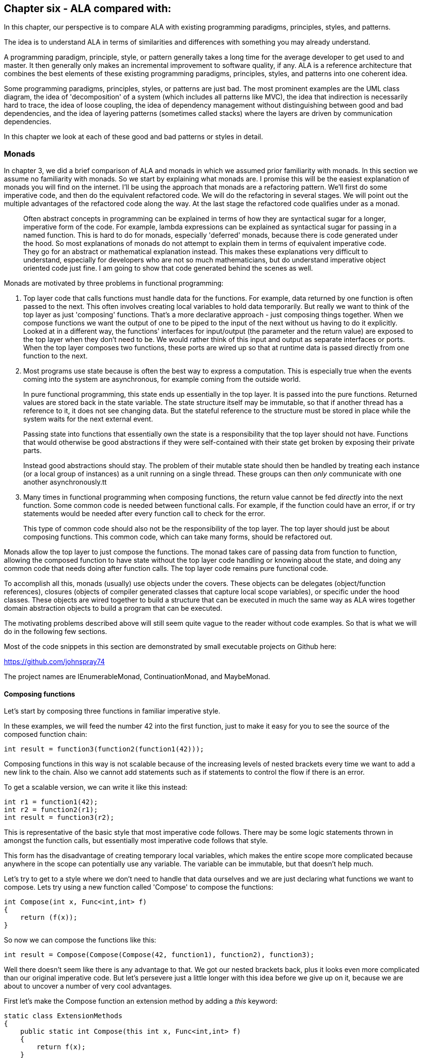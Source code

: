 :imagesdir: images

== Chapter six - ALA compared with:

In this chapter, our perspective is to compare ALA with existing programming paradigms, principles, styles, and patterns.

The idea is to understand ALA in terms of similarities and differences with something you may already understand.

A programming paradigm, principle, style, or pattern generally takes a long time for the average developer to get used to and master. It then generally only makes an incremental improvement to software quality, if any. ALA is a reference architecture that combines the best elements of these existing programming paradigms, principles, styles, and patterns into one coherent idea. 

Some programming paradigms, principles, styles, or patterns are just bad. The most prominent examples are the UML class diagram, the idea of 'decomposition' of a system (which includes all patterns like MVC), the idea that indirection is necessarily hard to trace, the idea of loose coupling, the idea of dependency management without distinguishing between good and bad dependencies, and the idea of layering patterns (sometimes called stacks) where the layers are driven by communication dependencies.

In this chapter we look at each of these good and bad patterns or styles in detail.


=== Monads

In chapter 3, we did a brief comparison of ALA and monads in which we assumed prior familiarity with monads. In this section we assume no familiarity with monads. So we start by explaining what monads are. I promise this will be the easiest explanation of monads you will find on the internet. I'll be using the approach that monads are a refactoring pattern. We'll first do some imperative code, and then do the equivalent refactored code. We will do the refactoring in several stages. We will point out the multiple advantages of the refactored code along the way. At the last stage the refactored code qualifies under as a monad.

____
Often abstract concepts in programming can be explained in terms of how they are syntactical sugar for a longer, imperative form of the code. For example, lambda expressions can be explained as syntactical sugar for passing in a named function. This is hard to do for monads, especially 'deferred' monads, because there is code generated under the hood. So most explanations of monads do not attempt to explain them in terms of equivalent imperative code. They go for an abstract or mathematical explanation instead. This makes these explanations very difficult to understand, especially for developers who are not so much mathematicians, but do understand imperative object oriented code just fine. I am going to show that code generated behind the scenes as well.
____

Monads are motivated by three problems in functional programming:

. Top layer code that calls functions must handle data for the functions. For example, data returned by one function is often passed to the next. This often involves creating local variables to hold data temporarily. But really we want to think of the top layer as just 'composing' functions. That's a more declarative approach - just composing things together. When we compose functions we want the output of one to be piped to the input of the next without us having to do it explicitly. Looked at in a different way, the functions' interfaces for input/output (the parameter and the return value) are exposed to the top layer when they don't need to be. We would rather think of this input and output as separate interfaces or ports. When the top layer composes two functions, these ports are wired up so that at runtime data is passed directly from one function to the next.

. Most programs use state because is often the best way to express a computation. This is especially true when the events coming into the system are asynchronous, for example coming from the outside world.
+
In pure functional programming, this state ends up essentially in the top layer. It is passed into the pure functions. Returned values are stored back in the state variable. The state structure itself may be immutable, so that if another thread has a reference to it, it does not see changing data. But the stateful reference to the structure must be stored in place while the system waits for the next external event. 
+
Passing state into functions that essentially own the state is a responsibility that the top layer should not have. Functions that would otherwise be good abstractions if they were self-contained with their state get broken by exposing their private parts. 
+
Instead good abstractions should stay. The problem of their mutable state should then be handled by treating each instance (or a local group of instances) as a unit running on a single thread. These groups can then _only_ communicate with one another asynchronously.tt

. Many times in functional programming when composing functions, the return value cannot be fed _directly_ into the next function. Some common code is needed between functional calls. For example, if the function could have an error, if or try statements would be needed after every function call to check for the error.
+
This type of common code should also not be the responsibility of the top layer. The top layer should just be about composing functions. This common code, which can take many forms, should be refactored out.

Monads allow the top layer to just compose the functions. The monad takes care of passing data from function to function, allowing the composed function to have state without the top layer code handling or knowing about the state, and doing any common code that needs doing after function calls. The top layer code remains pure functional code. 

To accomplish all this, monads (usually) use objects under the covers. These objects can be delegates (object/function references), closures (objects of compiler generated classes that capture local scope variables), or specific under the hood classes. These objects are wired together to build a structure that can be executed in much the same way as ALA wires together domain abstraction objects to build a program that can be executed.

The motivating problems described above will still seem quite vague to the reader without code examples. So that is what we will do in the following few sections. 

Most of the code snippets in this section are demonstrated by small executable projects on Github here:

https://github.com/johnspray74[https://github.com/johnspray74]

The project names are IEnumerableMonad, ContinuationMonad, and MaybeMonad.


==== Composing functions

Let's start by composing three functions in familiar imperative style.

In these examples, we will feed the number 42 into the first function, just to make it easy for you to see the source of the composed function chain:

[source,C#]
....
int result = function3(function2(function1(42)));
....

Composing functions in this way is not scalable because of the increasing levels of nested brackets every time we want to add a new link to the chain. Also we cannot add statements such as if statements to control the flow if there is an error.

To get a scalable version, we can write it like this instead:

[source,C#]
....
int r1 = function1(42);
int r2 = function2(r1);
int result = function3(r2);
....

This is representative of the basic style that most imperative code follows. There may be some logic statements thrown in amongst the function calls, but essentially most imperative code follows that style.  

This form has the disadvantage of creating temporary local variables, which makes the entire scope more complicated because anywhere in the scope can potentially use any variable. The variable can be immutable, but that doesn't help much.

Let's try to get to a style where we don't need to handle that data ourselves and we are just declaring what functions we want to compose. Lets try using a new function called 'Compose' to compose the functions:

[source,C#]
....
int Compose(int x, Func<int,int> f)
{
    return (f(x));
}    
....

So now we can compose the functions like this:

[source,C#]
....
int result = Compose(Compose(Compose(42, function1), function2), function3);
....

Well there doesn't seem like there is any advantage to that. We got our nested brackets back, plus it looks even more complicated than our original imperative code. But let's persevere just a little longer with this idea before we give up on it, because we are about to uncover a number of very cool advantages.

First let's make the Compose function an extension method by adding a _this_ keyword:

[source,C#]
....
static class ExtensionMethods
{
    public static int Compose(this int x, Func<int,int> f)
    {
        return f(x);
    }
}
....


Now we can compose the three functions using this syntax:

[source,C#]
....
int result = 42
    .Compose(function1)
    .Compose(function2)
    .Compose(function3);
....

We just solved the nested brackets problem. And we no longer need local variables. That looks useful. We are actually just composing the functions. This syntax is called fluent syntax. The chain of functions is now scalable - we can easily add more functions to the chain. Fluent syntax is our first advantage of using a Compose function. 

The three functions are chained in a way that it looks like a declarative dataflow programming paradigm instead of an imperative programming paradigm. We are just specifying what functions we want to compose in what order instead of imperatively calling them. The code now describes a flow of data more than a flow of execution. That's a good thing. This dataflow programming paradigm is our second advantage of using a Compose function. This advantage will turn out to be huge. In our user story code we just declare what functions we want to compose to make a dataflow. The compose function itself then takes care of how everything actually executes. 

The Compose function takes a function pointer or delegate as its parameter. If the function is only ever used once, we can make it anonymous and put the function code directly into the Compose call:

[source,C#]
....
int result = 42
    .Compose(delegate(int x){return x+1;)
    .Compose(delegate(int x){return x*10+1;})
    .Compose(delegate(int x){return 1/x;});
....

Doing it with delegates like that is somewhat verbose, so the next step is to change the syntax to lambda expressions.

[source,C#]
....
int result = 42
    .Compose(x => x+1)
    .Compose(x => x*10+1)
    .Compose(x => 1/x);
....

So that's our third advantage of using a Compose function. We can use lambda expressions right in the parameter of the Compose function instead of creating separate named functions.

Named functions are good if the function is a good abstraction in a lower layer. But if a function is specific to a user story (only used once, ever), it is not an abstraction. So the name becomes just a symbolic wiring between two points in the code. Symbolic wiring is bad. It's indirection without an abstraction. We would have to use an editor to search for the other point to find the wiring. Lambda expressions solve this problem because they are anonymous functions.

You can see that although this last form is just a refactoring of the original imperative code, it now looks even more like a dataflow programming paradigm. By dataflow, we mean that we are thinking of it in terms of piping data from lambda expression to lambda expression rather than imperatively execution of statements.

In the example so far, we know that under the covers of the Compose function, the execution flow follows the dataflow. Since we are just describing a dataflow with our top level code, it is possible for the execution flow in the compose function to work in a completely independent way. We can for example, implement deferred execution, where the Compose function builds an executable structure which can be run later. Later we will do even more powerful examples of an independent execution model such as asynchronous execution. This separation of how it executes from the declarative composition of the functions as a dataflow is our forth advantage of using a Compose function.


==== Deferred execution

The Compose function we had in the previous section evaluated the functions immediately and returned a result directly. If we write a deferred version, the Compose function will return a new function that represents the entire computation, but can be called later. Here is a deferred version of the Compose function:


[source,C#]
....
static class ExtensionMethods
{
    static Func<int> Compose(this Func<int> source, Func<int,int> function)
    {
        return () => function(source());
    }
}
....

The _() =>_ syntax is a lambda expression for a function that takes no parameters. Compose returns a function that calls the source function and then calls the _function_. 

What the Compose function returns is actually an object structure made up of delegates and closure objects created by the compiler:

image::ComposeClosure.drawio.png[title="Object diagram of the structure returned by the deferred version of the Compose function"]

Note that in the imperative world we would say we are really passing in two pointers to functions, and returning a pointer to a function, but in the functional world this is said to be just composing functions. 

The closure object has two fields, which are delegates to the two functions. A delegate is a pointer to an object together with a method in that object. A closure is an object made from a compiler generated class with a single method and one or more fields which are references to variables in the local scope.

Now that we have a deferred version of our Compose function, we can use it like this:

[source,C#]
....
Func<int> composedFunction = 42.ToFunc<int>
    .Compose(x => x+1)
    .Compose(x => x*10+1)
    .Compose(x => 1000/x);
....

This doesn't call any of the lambda expressions immediately. That can be done at any time later with:

[source,C#]
....
int result = composedFunction();
....

Note that we used another extension method called ToFunc to get a function that returns 42, our starting value. We needed this function because Compose takes a function as its first parameter, so we needed a function that returns 42 to start the chain.

Deferred function composition generally returns a surprisingly large object structure containing delegate objects and closure objects. Here is what the object structure for the composedFunction above looks like:

image::ThreeComposedFunctionsClosureDiagram.drawio.png[title=Object diagram of expression composing three functions using deferred Compose function]

We will generally go for a deferred version of a Compose function because then you have the option of using it immediately, or using it to build a larger program to be executed later. Deferred execution is our fifth advantage of using a compose function. Even if you run it immediately, the way a deferred composed function runs can be more efficient with use of memory. 

We are not finished yet. There is an even bigger advantage of using a compose function, which we will do next.


==== Composing functions that need logic between them

Sometimes we need to put some common logic between function calls such as to check for any errors that have occurred. We can refactor this common logic into the Compose function. This refactoring can't even be contemplated in the imperative version.

First we'll give four examples of imperative code. In each case, the functions we are composing are not returning a simple value that can be fed directly to the next function. They are returning a variety of different things, but in every case we need a little bit of extra code to handle what the function returns and then feed it to the next function.


===== Example 1

Composition of functions that can fail.

In this first example, we may need to allow for the fact that functions can throw an exception, or return null, or a Maybe object or even -1. For example the function may contain a divide by zero. In imperative code, we would commonly have to add if statements or try statements so that we don't call the rest of the functions in the chain in case something goes wrong. 

In C code, returning -1 is often used for this purpose, so let's use that for our first example because it's so simple. Here is the imperative code:

[source,C#]
....
// procedural composition of functions that can return -1 or null

int result1 = function1(42);
if (result1 != -1)
{
    int result2 = function2(result1)
    if (result2 != -1)
    {
        int result3 = function3(result2);
        if (result3 != -1)
        {
            DoSomething(result3);
        }
    }
}
// fall through means something returned -1
....

Note that, even though we are using intermediate variables, every composed function involves nested brackets for the if statements, which is really not scalable.


===== Example 2

Composition of functions that return many values.

We may have functions that return many values, such as an array, a list, an IEnumerable or an IObservable. We then want to feed all the individual values into the next function, and then recombine the results. In imperative code, we do this with nested for statements. For example, the function may be given customers one at a time and returns a list of their orders, which we want to join back into a single list of orders.


[source,C#]
....
// procedural composition of functions that return a list

var results1 = function1(42);
List<int> combinedList1 = new List<int>;
foreach(result1 in results1)
{
    var results2 = function2(result1)
    List<int> combinedList2 = new List<int>;
    foreach (result2 in results2)
    {
        var results3 = function3(result2)
        combinedList2.Append(results3);
    }
    combinedList1.Append(combinedList2);
}
List<int> result = combinedList1;
....

Again note the extra levels of brackets and indenting for every foreach. 


===== Example 3

Composition of functions that return a Future, Promise or Task object.

The functions that we want to compose may contain delays, or they may wait for input or output. So each function, instead of returning the result, may return a Task, future or promise object. The glue code between function calls needs to wait for the future object to have the result before calling the next function: 

[source,C#]
....
static void ComposedFunction()
{
    function1(1)
    .ContinueWith(task1 =>
    {
        function2(task1.Result)
        .ContinueWith(task2 =>
        {
            Console.WriteLine($"Final result is {task2.Result}.");
        });
    });
}
....

ContinueWith itself returns a Task, but these are discarded as we are only interested in continuing from the Task that is returned by function1 and function2. 

Again notice the nasty indenting for every function we want to chain. In this case we can eliminate the indenting by using Unwrap() like this:

[source,C#]
....
static void ComposedFunction()
{
    function1(1)
    .ContinueWith(task => function2(task.Result))
    .Unwrap()
    .ContinueWith(task =>
    {
        Console.WriteLine($"Final result is {task.Result}.");
    });
}
....

Note that both versions require lambda expressions (for example, the lambda expression starting with 'task1 =>" ). In the first implementation above, the lambda expression is an Action. In the second implementation the lambda expression is a function. So they are two different overloads of ContinueWith. In the second implementation, the lambda function returns the type returned by the function, which is a Task<T>. So ContinueWith returns Task<Task<T>>. The Unwrap discards the outer Task. 

Of course, async/await also simplifies this particular example, but I want to show how monads can also do it. 


===== Example 4

Composition of functions that return angles. 

There can be many other motivating examples. In fact we can do almost anything we like between the function calls as long as we are always doing the same thing. Let's do one more example just to show that we can do something fairly arbitrary. Let's say we always want to do modulo 360 arithmetic. And let's throw in a rotation counter as well:

[source,C#]
....
// procedural composition of functions that can return angles

int rotations = 0;
int result1 = function1(42)
rotations += result1 / 360;
result1 = result1 mod 360;
int result2 = function2(result1)
rotations += result2 / 360;
result2 = result2 mod 360;
int result3 = function3(result2)
rotations += result3 / 360;
result3 = result3 mod 360;
....

In all these above examples, we would like to be able to just compose the three functions in a declarative way like we were before, and have the common execution code inbetween refactored into the Compose function. 


==== The monad refactorings

This is our sixth advantage of using a Compose function. This one is huge. The refactoring is called the monad pattern. The Compose function is usually called _Bind_. It also goes by other names such as =\=>, flatmap, and SelectMany. From now on we will use the name _Bind_ instead of _Compose_ that we always used before.

Let's now do the Bind function for each of our imperative examples above. 

We will do _immediate_ versions of Bind first because they are simpler.


===== MinusOne monad

Composition of functions that can fail by returning -1.

Here is top layer code that composes functions that may return -1.


Application layer code
[source,C#]
....
int result = 42
    .Bind(x => x+1)
    .Bind(x = x*10+1)
    .Bind(x => x==0 ? -1 : 1/x);
....

Compare this with the imperative version we had previously that had to use nested if statements.

It's almost the same as when we used Compose except that now the lambda expressions are allowed to return -1. If any one of them does, the result will be -1. The last lambda expression is an example of one which can return -1.

Here is the Bind function:

Monad layer code
[source,C#]
....
static class ExtensionMethods
{

    public static int Bind(this int source, Func<int, int> function)
    {
        return source == -1 ? -1 : function(source);
    }
}
....

You can see that if any function in the chain returns -1, the rest of the functions are skipped and the final result is -1.

That is all there is to our first monad Bind function.


===== IMaybe monad

Composition of functions that can fail by returning IMaybe<T> or Nullable<T>.

Using minus one to represent a no value is not used outside the C world, and has limited use with only positive integers. The more general solution is the IMaybe<T> monad:

The IMaybe version is similar to the -1 version. However Bind in this case requires an IMaybe and returns an IMaybe, and the functions that we compose together also return an IMaybe. Here is example top layer code composing functions that return IMaybe. 

Application layer code
[source,C#]
....
IMaybe<double> combinedFunctions = 42.ToMaybe()
    .Bind(x => new Something<int>(x+1))
    .Bind(x => new Something<int>(x*10+1))
    .Bind(x => x==0 ? new Nothing<double>() : new Something<double>((double)1/x) );
....

Notice that we need to convert the starting value, 42, to an IMaybe so that Bind can be used on it. That's the reason for the ToMaybe extension method. To be a monad, we need to supply this function. In monad land, this function is sometimes called _unit_ or _return_. 

The IMaybe interface itself consists of two getters, one called HasValue() that returns a bool to find out if a value is there, and the other called Value to get the actual value out if there is one. 

[source,C#]
....
public interface IMaybe<T>
{
    bool HasValue { get; }
    T Value { get; }
}
....

You would normally use HasValue first and only if it returns true would you use Value. HasValue is analogous to the MoveNext method in the IEnumerator interface, which you also have to call first before retrieving a value. We will need two classes that implement IMaybe, one to represent a nothing, and one to represent something:


Monad layer code
[source,C#]
....
public class Nothing<T> : IMaybe<T>
{
    bool IMaybe<T>.HasValue { get => false; }
    T IMaybe<T>.Value { get { throw new Exception("No value"); } }
}


public class Something<T> : IMaybe<T>
{
    private T value;

    public Something(T value) { this.value = value; }

    bool IMaybe<T>.HasValue { get => true; }
    T IMaybe<T>.Value { get => value; }
}
....


The Bind function takes an IMaybe as a parameter and returns an IMaybe. It uses its input IMaybe<T> to see if there is a value present or not. If there is nothing it doesn't even call the function. It just returns a new IMaybe<U> implemented by a nothing object. If there is a value, it gets the value and passes it to the function, then Bind returns the IMaybe returned by the function.


Monad layer code
[source,C#]
....
static class ExtensionMethods
{
    public static IMaybe<T> ToMaybe<T>(this T value)
    {
        return new Something<T>(value);
    }


    public static IMaybe<U> Bind<T, U>(this IMaybe<T> source, Func<T, IMaybe<U>> function)
    {
        return source.HasValue ? function(source.Value) : new Nothing<U>();
    }
}
....

Monads in general consist of three things: an interface, a Bind function and a way to create an object that implements the interface. In this case they are IMaybe, Bind, and ToMaybe.


===== List monad

Composition of functions that return many values, in this case a list.


Here is example top layer code that composes functions that return a list:


Application layer code
[source,C#]
....
var result = List<int> result = new List<int>(){ 0 }
    .Bind(function1)
    .Bind(function2)
    .Bind(function3);
....



The functions each return a list. So as we Bind each new functoin, the number of items in the list multiplies up. Here is an application using function that are lambda expressions that each return a list of three items:

[source,C#]
....
var result = new List<int> { 0 }  
    .Bind(x => new List<int> { x * 10 + 1, x * 10 + 2, x * 10 + 3 })
    .Bind(x => new List<int> { x * 10 + 1, x * 10 + 2, x * 10 + 3 })
    .Bind(x => new List<int> { x * 10 + 1, x * 10 + 2, x * 10 + 3 });
....

In this case Bind will receive a list as its input. It will feed all the values one by one to the function. Each call of the function will return a new list. Bind will then join all the lists together and return the combined list. Because we compose three functions, and each returns a list of three items, the result list at the end will contain 27 items. The output is:

image::ConsoleOutputListMonad.png[ConsoleOutputListMonad.png, title="Output of three Bind functions in a row"]


Here is the Bind function for the List monad:

[source,C#]
....
static class ExtensionMethods
{
    public static List<U> Bind<T, U>(this List<T> source, Func<T, List<U>> function)
    {
        List<U> output = new List<U>();
        foreach (T t in source)
        {
            var List<U> functionOutput = function(t);
            output.AddRange(functionOutput);
        }
        return output;
    }
}}
....

Let's say the List<T> input were a list of students. Bind uses a for loop to get all the students one at a time. It passes each student to the function. Each call of the function returns a List<U>. Let's say this is a list of courses for the student. The bind function then joins all the separate course lists together to make a single list of courses of type List<U>, which it returns.

Note that the monad itself is designed to compose functions that return lists. It then has effectively a list of lists. It then flattens the lists. Often we will want to just do a one-to-one mapping of the values in a list, or we will even want to aggregate the values in the list down to a single value such as Sum. Methods to do these are usually supplied along with the monad, but the monad itself is the Bind function is the one that composes functions that return a list, and then flattens all the lists.


===== Mod360 monad

Composition of functions that return angles. 

This is not strictly speaking a monad because the function doesn't return the same interface as the Bind function uses for its input and output. That's because in this case the function didn't need to know anything about the rotations. However it still shows how the monad pattern can refactor arbitrary common code between composed functions.

Here is top layer code to compose function that return degrees. The second value in the Tuple is the number of rotations, which we initialize to 0.


Application layer code
[source,C#]
....

Tuple<int,int> result = new Tuple(42,0)
    .Bind(function1)
    .Bind(function2)
    .Bind(function3);
....


Here is the Bind function:


[source,C#]
....
public static Tuple<int,int> Bind<T, U>(this Tuple<int,int> source, Func<int, int> function)
{
    int result = function(source.Item1);  // call the function
    return new Tuple<int,int> (
        result mod 360,   // normalize the angle
        source.item2 + result/360);   // count rotations
}
....


This time Bind takes a Tuple and returns a Tuple. The Tuple contains the angle between 0 and 359 and the rotations. Bind will do the mod 360 on the result returned by the function, and add any rotations. It returns a new Tuple with those two values.

Note that it was easy to get the starting 42 value into the Tuple needed by the Bind function by simply using 'new Tuple(42,0)'. So in this case we didn't need something like a ToTuple extension method.

Those were the immediate versions of the monads. Let's now have a look at the deferred versions of these monads. We want to understand the deferred version because they are much closer to how ALA works.


==== Deferred monads

If the monad is an immediate (eager) type, the value returned by the monad chain is the actual result. But if the monad is a deferred type, the value returned by the monad chain is an object structure that you can use to get the value. You might do things like the following to force the actual value out. 


[source,C#]
....
if (result!=-1) { use result }               // -1 monad
if (result.hasValue) { result.value }        // maybe monad
result.ToList()                              // IEnumerable
foreach (var value in result) {...}          // IEnumerable
result.Subscribe((x)=>{....})                // IObservable
result.ContinueWith(result => result.Result) // task
await result                                 // task
result.Item0, result.Item1                   // tuple
....


===== MinusOne monad (deferred version) (pull version)

Composition of functions that can fail by returning -1.

For the deferred version of the MinusOne monad, we use Func<int> instead of an integer as the interface. The Bind function takes a Func<int> and returns a Func<int>:


Here is top layer code that composes functions that can return -1:

[source,C#]
....
Func<int> CombinedFunction = 
    42.Bind(x => x+1).Bind(x = x*10+1).Bind(x => x==0 ? -1 : 1/x);
}
....


The Bind implementation doesn't call the function, it returns another function that can do that later: 

Pull version
[source,C#]
....
namespace Monad.MinusOne
{
    public static class ExtensionMethod
    {
        public static Func<int> ToMinusOne(this int source)
        {
            return () => source;
        }

        public static Func<int> Bind(this Func<int> source, Func<int, int> function)
        {
            return () =>
            {
                int value = source();
                return value == -1 ? -1 : function(value);
            };
        }
    }
}
....

The lambda functions are turned into closure objects by the compiler. The returned object structure looks like the diagram below.

image::MinusOneDeferredPullMonadDiagram.drawio.png[title=Object diagram of expression using deferred/pull version of MinusOne monad"]

This structure is exactly the same as the one we showed above for the Compose function. The only difference is that for the three closures that are created by the Bind function, the closure method contains the common code, that is it checks for  -1 from the source before calling the next function.

We got a little lucky with the implementation of the deferred/pull MinusOne monad. That is that we were able to use Func<int> as the interface that Bind takes and returns instead of using an actual interface with a function in it. That allowed us to use closures to implement the Bind and ToMinusOne functions, just as we did for the Compose function. From now on we won't be able to do that because the monads will be using an actual interface. 


===== MinusOne monad (deferred version) (push version)

Composition of functions that can fail by returning -1.

With deferred monads, we can do either pull versions or push versions.

For the pull version, we keep a reference to the last object in the structure. We call a function in that object when we want the result. That call pulls the data through the chain of objects.

For a push version, we still keep a reference to the last object in the structure, but when we call a function in that object, it just calls functions through to the  first object in the chain, which then pushes data through the chain. 

We will do both types so that we can properly understand the nuances of each. The push versions will be more comparable with default ALA programming paradigms. Here is the application code for the push version. 

[source,C#]
....
// deferred monad composition of functions that might return -1

IMinusOneObservable<int> result = 42.ToMinusOne()
    .Bind(x => x+1)
    .Bind(x = x*10+1)
    .Bind(x => x==0 ? -1 : 1/x);
}
....

The interface that Bind takes and returns is IMinusOneObserver. Here it is:

[source,C#]
....
public interface IMinusOneObservable
{
    void Subscribe(IMinusOneObserver observer);
}
....

All this interface does is give Bind a way to wire up another interface. And yes these two interfaces are exactly analogous to the IObservable and IObserver interfaces in reactive extensions.


[source,C#]
....
public interface IMinusOneObserver
{
    void Push(int value);
}
....

The IMinusOneObserve interface is wired in the same direction as the pushing  (although we could have chosen to use C# events instead). Since this interface is wired in the same directon as the dataflow, destinations implement the interface and sources will have a field of the type of this interface.

Bind can't be defined on the IMinusOneObsever interface because it's the wrong way around. Bind therefore uses the IMunusOneObservable interface that goes in the opposite direction of the dataflow.

For the push version we don't have the luck we had in the pull version that allowed us to implement it with closures because we had to use the IMinusOneObserver interface. The Bind function will instead use an explicit class, which we will call MinusOne. Here is that class, together with the ToMinusOne and Bind extension methods:


[source,C#]
....
namespace Monad.MinusOne
{
    static class ExtensionMethods
    {
        public static IMinusOneObservable ToMinusOneMonad(this int value) <5>
        {
            return new MinusOneStart(value);
        }

        public static IMinusOneObservable Bind(this IMinusOneObservable source, Func<int, int> function) <1>
        {
            MinusOne minusOne = new MinusOne(function);
            source.Subscribe(minusOne);
            return minusOne;
        }
    }




    class MinusOne : IMinusOneObservable, IMinusOneObserver <2>
    {
        private IMinusOneObserver observer; <3>

        private Func<int, int> function;

        public MinusOne(Func<int, int> function) <4>
        {
            this.function = function;
        }

        void IMinusOneObserver.Push(int value) <5>
        {
            if (value == -1)
            {
                observer.Push(-1);
            }
            else
            {
                observer.Push(function(value));
            }
        }

        void IMinusOneObservable.Subscribe(IMinusOneObserver observer)
        {
            this.observer = observer;
        }
    }




    class MinusOneStart : IMinusOneObservable <6>
    {
        private int value;
        private IMinusOneObserver observer;


        public MinusOneStart(int value) { this.value = value; }

        void IMinusOneObservable.Subscribe(IMinusOneObserver observer)
        {
            this.observer = observer;
        }

        public void Run()
        {
            observer.Push(value);
        }
    }
}
....

<1> The Bind method just instantiates a class to do the work. The Bind function also wires up the IMinusOneObserver interface using the Subscribe method.  

<2> IMinusOneObservable is implemented by data sources. IMinusOneObserver is implemented by data destinations. Our MinusOne class, as part of a chain of operations, is both a source and a destination, so it implements both. 

<3> Once wired, the only reference between the objects is the reference from source to destination in the field called observer in the MinusOne class. 

<4> The constructor just needs to store the function. we are composing.

<5> The Push method is the only part that runs when the monad object structure runs.

<6> The last thing to note is the usual method we need to get the 42 into the monad type so that we can start using Bind. In this case the monad type is IMinusOneObservable, so there needs to be a class that implements IMinusOneObservable. That class is MinusOneStart. The ToMinusOne extension method simply needs to instantiate this class.

Here is the object diagram of the resulting structure:

image::MinusOneDeferredPushMonadDiagram.drawio.png[title=Object diagram of expression using deferred/push version of MinusOne monad]

You can see that the three delegate-closure pairs we had in the pull version are replaced with an object of class MinusOne. The three objects are wired together in the direction of the data flow (left to right) using the IMinusOneObserver interface. The IMinusOneObservable was only used by the Bind function to effect the wiring of IMinusOneObserver. It is unused when the structure runs. The IMinusOneObservable interface at the end can be used to wire to an output object that implements IMinusOneObserver.

The 42 is stored in the object of the MinusOneStart class. This class has a run function which is used to start the structure executing. We start it from the source end because it is a push monad we are using. (This differs from the reactive extensions, which starts executing on Subscribe, so execution is actually initiated from the destination end.) In ALAs push programming paradigms, we usually initiate dataflow at the source end.

You can start to see the ALA pattern to this structure. It is instantiating objects and wiring them together to build a structure to run later. IMinusOneObserver is the equivalent of the ALA programming paradigm.

All the deferred monads we do from now on have this same structure. The push ones will be wired in the direction of dataflow, left to right, like this one is. The pull ones will be wired in the opposite direction of the dataflow, right to left. As I said, we were just lucky that the deferred pull version of the MinusOne monad that we did above was able to be implemented with closures because the monad type was Func<int> instead of a real interface. We will always need an explcit class from now on. 

Next well do a deferred pull monad that uses a real interface<T>, the IMaybe<T> monad.



===== IMaybe monad (deferred version) (pull version)

Composition of functions that can fail by returning IMaybe<T> or Nullable<T>.

Here is top layer code to use the deferred/pull implementation of the maybe monad.


[source,C#]
....
IMaybe<double> combinedFunctions = 42.ToMaybe()
    .Bind(x => new MaybeSomething<int>(x+1))
    .Bind(x => new MaybeSomething<int>(x*10+1))
    .Bind(x => x==0 ? new MaybeNothing<double>() : new MaybeSomething<double>((double)1/x) );
....

It looks the same as the immediate version. But it returns an IMaybe that's implements a large object structure instead of returning one of the two concrete IMaybe value objects. 

First we define the IMaybe interface, which is the same as for the immediate version above. The MaybeNothing and MaybeSomething classes are also the same as before.


[source,C#]
....
    public interface IMaybe<T>
    {
        bool HasValue { get; }
        T Value { get; }
    }

    public class MaybeSomething<T> : IMaybe<T>
    {
        T value;

        public MaybeSomething(T value) { this.value = value; }

        bool IMaybe<T>.HasValue { get => true; }
        T IMaybe<T>.Value { get => value; }
    }



    public class MaybeNothing<T> : IMaybe<T>
    {
        bool IMaybe<T>.HasValue { get => false; }
        T IMaybe<T>.Value { get { throw new Exception("No value"); } }
    }
....


The Bind function is different as it must build a structure that can be run later. It instantiates a class that implements IMaybe, which will do all the work at runtime.

[source,C#]
....
namespace Monad.MaybeDeferredPull
{
    static class ExtensionMethods
    {
        public static IMaybe<T> ToMaybe<T>(this T value)
        {
            return new MaybeSomething<T>(value);
        }

        public static IMaybe<U> Bind<T, U>(this IMaybe<T> source, Func<T, IMaybe<U>> function)
        {
            return new Maybe<T, U>(source, function);
        }
    }



    class Maybe<T, U> : IMaybe<U>
    {
        // implement the constructor, which receives the Action function
        private Func<T, IMaybe<U>> function;
        private IMaybe<T> source;
        private IMaybe<U> result;

        public Maybe(IMaybe<T> source, Func<T, IMaybe<U>> function) { this.source = source; this.function = function; }

        bool IMaybe<U>.HasValue 
        { get 
            {
                if (result == null)
                {
                    if (source.HasValue)
                    {
                        result = function(source.Value);
                    }
                    else
                    {
                        return false;
                    }
                }
                return result.HasValue;
            }
        }

        U IMaybe<U>.Value
        {
            get
            {
                if (result == null)
                {
                     result = function(source.Value);  // will throw exception if no value
                }
                return result.Value; // will throw exception if no value
            }
        }
    }
}
....

The code that runs later in the Maybe class is the HasValue and Value getters. They do all the work. 

Bind creates objects of the class Maybe and chains them together. This diagram shows the resulting structure from our little bit of application code:


image::MaybeDeferredPullMonadDiagram.drawio.png[title=Object diagram of expression using deferred/pull version of IMaybe monad]

Because this is a pull implementation of the monad, the references go in the opposite direction of the dataflow - from destination to source or from right to left. When you want to run the combined function, you pull the value from the right end. 



===== IMaybe monad (push version)

Composition of functions that can fail by returning IMaybe<T> or Nullable<T>.

Now the push version of the deferred IMaybe monad. Here is the top layer code, which in this case returns a IMaybeObservable.

[source,C#]
....
IMaybeObservable<int> result = 42.ToMaybe()
    .Bind(function1)
    .Bind(function2)
    .Bind(function3);
....

I've purposely left the lambda expressions out for now. Well get back to them in a minute.

As with the deferred push version of the MinusOne monad, we need two interfaces, IMaybeObservable<T> that Bind takes and returns, and IMaybeObserver for doing the actual pushing of data at runtime.

Here are the two interfaces:

[source,C#]
....
    public interface IMaybeObservable<T>
    {
        void Subscribe(IMaybeObserver<T> observer);
    }
....


[source,C#]
....
    public interface IMaybeObserver<T>
    {
        void NoValue();
        void Value(T value);
    }
....

The Bind function uses the IMaybeObservable to wire the IMaybeObserver interface in the opposite direction.

Now we consider the type that the functions that you compose should return. Normally with monads, this is the same interface that Bind takes and returns. So that would be IMaybeObservable. IMaybeObservable will certainly work, but the functions will be a little complicated. They will have the form: Func<T, IMaybeObservable<U>>. They would have to create an object implementing the IMaybeObservable interface to return. That interface then has a Subscribe method called on it, which gives the object an IMaybeObserver. Then the object can finally push out its result by pushing it via the IMaybeObserver.

It would be just so much simpler if the functions were passed the IMaybeObserver directly. If we did that, the functions would have the form Action<T, IMaybeObserver<U>>. Now when the functions run, they don't need to create an object to return. Instead they just directly push the result out via the IMaybeObserver<U>> interface. This kind of makes sense because it's a push monad. 

Here is the application layer code with lambda expressions:

[source,C#]
....
IMaybeObservable<double> combinedFunctions = 42.ToMaybe()
    .Bind((x,ob) => ob.Value(x+1))
    .Bind((x,ob) => ob.Value(x*10+1))
    .Bind((x,ob) => { if (x==0) ob.NoValue(); else ob.Value((double)1/x); } );
....

So remember when reading the monad implementation below, the 'functions' that you compose in the application layer are really Actions that take a T and a IMaybeObserver<U> and don't return a value.


[source,C#]
....
namespace Monad.MaybeDeferredPush
{
    static class ExtensionMethods
    {
        public static IMaybeObservable<T> ToMaybe<T>(this T value)
        {
            return new MaybeStart<T>(value);
        }

        public static IMaybeObservable<U> Bind<T, U>(this IMaybeObservable<T> source, Action<T, IMaybeObserver<U>> action) <1>
        {
            var maybe = new Maybe<T, U>(action);
            source.Subscribe(maybe);
            return maybe;           
        }
    }





    class Maybe<T, U> : IMaybeObserver<T>, IMaybeObservable<U> <2>
    {
        private Action<T, IMaybeObserver<U>> action;

        public Maybe(Action<T, IMaybeObserver<U>> action) { this.action = action; }


        private List<IMaybeObserver<U>> subscribers = new List<IMaybeObserver<U>>(); <3>

        void IMaybeObservable<U>.Subscribe(IMaybeObserver<U> observer)
        {
            subscribers.Add(observer);
        }


        void IMaybeObserver<T>.NoValue()
        {
            foreach (var subscriber in subscribers)
            {
                subscriber.NoValue();
            }
        }

        void IMaybeObserver<T>.Value(T value)
        {
            action(value, new ActionObserver<T, U>(this));
        }


        private class ActionObserver<T, U> : IMaybeObserver<U> <4>
        {
            private Maybe<T, U> outer;
            public ActionObserver(Maybe<T, U> outer) { this.outer = outer; }

            void IMaybeObserver<U>.NoValue()
            {
                foreach (var subscriber in outer.subscribers)
                {
                    subscriber.NoValue();
                }
            }

            void IMaybeObserver<U>.Value(U value)
            {
                foreach (var subscriber in outer.subscribers)
                {
                    subscriber.Value(value);
                }
            }
        }
    }




    class MaybeStart<T> : IMaybeObservable<T>
    {
        private T value;
        public ToMaybe(T value) { this.value = value; }

        private List<IMaybeObserver<T>> subscribers = new List<IMaybeObserver<T>>();
        void IMaybeObservabe<T>.Subscribe(IMaybeObserver<T> subscriber)
        {
            subscribers.Add(subscriber);
        }

        public void Run()
        {
            foreach (var subscriber in subscribers)
            {
                subscriber.Value(value);
            }
        }
    }
....


<1> As you can see, the Bind function just creates an object of the Maybe class to do all the work at runtime. The Bind function is defined on the IMaybeObservable interface and returns that same interface. It composes Actions rather than functions. These actions take an IMaybeObserver.

<2> The Maybe class implements both IMaybeObservable and IMaybeObserver. IMaybeObservable is only iused by Bind to call Subscribe. IMaybeObserver is the one that is wired (in the same directions as the dataflow) to be used at runtime to push the data through.

<3> The wiring of Maybe supports fanout or multiple subscribers (just like the observer pattern). We didn't do this for the MinusOne deferred push monad just to keep it simpler. But we will do it for all deferred push style monads from now on. It is normal for push monads to support fan out, in other words many observers can be listening to the same data that is pushed. It is another advantage of push style monads over pull style monads.

<4> You will notice an inner class called ActionObserver inside the Maybe class. At runtime, the Maybe class will need to call the action, and it needs an object that implements IMaybeObserver to pass to that action. That's what ActionObsserver is for. 


Here is an object diagram of the complete expression.

image::MaybeDeferredPushMonadDiagram.drawio.png[title=Object diagram of expression using deferred/push version of IMaybe monad]

You can see that the references between the objects, which use IMaybeObserver, go in the same direction as the dataflow. IMaybeObservable is only used for wiring the structure up.

The structure starts executing when the Run method in the MaybeStart object on the left is called. The application needs to keep a reference to this object so it can start the program. 

So far we have done deferred pull and deferred push implementations of the MinusOne and Maybe monads. Let's do a couple more examples of deferred monads to get more used to the pattern:


===== IEnumerable monad

Composition of functions that return many values, in this case an IEnumerable.

The IEnumerable monad is the deferred version of the list monad we did earlier. The IEnumerable monad is the most commonly used monad, and is what LINQ is based on.

The Bind function for the IEnumerable monad is called SelectMany in C#. SelectMany is not used as often as Select. Select takes a simpler function that returns U instead of IEnumerable<U>, so it doesn't expand the number of items, it just does a one-to-one mapping. While Select is used more often, it is the SelectMany function that makes it a Monad. Here in our example application we will use three SelectManys in a row. Each will expand in number by 3, so we will end up with an IEnumerable with 27 items in the end.  

Here is example top layer code that composes functions that return IEnumerable

[source,C#]
....


IEnumerable<int> result = 42.ToEnumerable()
    .SelectMany(function1)
    .SelectMany(function2)
    .SelectMany(function3);
....

You may remember that we used lambda expressions in the immediate example above that returned literally lists something like this:

[source,C#]
....
var result = new[] { 0 }  
    .Bind(x => new[] { x * 10 + 1, x * 10 + 2, x * 10 + 3 })
    .Bind(x => new[] { x * 10 + 1, x * 10 + 2, x * 10 + 3 })
    .Bind(x => new[] { x * 10 + 1, x * 10 + 2, x * 10 + 3 });
....

While this will run fine when using the IEnumerable version of Bind, it's not really in the style of a deferred monad to create memory hungry arrays. So let's write functions that will do the same job in a lazy way:

[source,C#]
....
private static IEnumerable<int> MutiplyBy10AndAdd1Then2Then3(int x)
{
    yield return x * 10 + 1;
    yield return x * 10 + 2;
    yield return x * 10 + 3;
}
....

The _yield return_ keyword causes the compiler to generate an IEnumerable object, which it returns. The IEnumerable object contains a state machine where each state executes code till it hits the next yield return statement. 

Let's just reuse that function three times in our composed function:


[source,C#]
....
static void Application()
{
    var program = new[] { 0 }  
    .Bind(MutiplyBy10AndAdd1Then2Then3)
    .Bind(MutiplyBy10AndAdd1Then2Then3)
    .Bind(MutiplyBy10AndAdd1Then2Then3);

    var result = program.ToList();  // now run the program
    Console.WriteLine($"Final result is {result.Select(x => x.ToString()).Join(" ")}");
}
....

The Bind function (SelectMany) for this type of monad takes an IEnumerable<T> and returns an IEnumerable<U>. The Bind function doesn't use a for loop immediately as that would defeat the laziness. Instead the bind function uses an object that keeps state. Let's call this object the _output IEnumerable_. The output IEnumerable knows how to use the _source IEnumerable<T>_ to get the first value, which it gives to the function. The function returns an IEnumerable<U> which we will call the _function IEnumerable_. The output IEnumerable then knows how to get the values from the function IEnumerable<U> and return them one at a time. When it has exhausted all of them, the output IEnumerable<U> then gets the next value from the source IEnumerable<T>, and gives that to the function. The function again returns an IEnumerable<U>. This process continues until the source and function IEnumerables are both exhausted. 

In C#, the Bind function is really easy to write because the compiler can build an IEnumerable for you using the _yield return_ syntax:

[source,C#]
....
namespace Monad.Enumerable
{
    static class ExtensionMethods
    {
        public static IEnumerable<U> Bind<T, U>(this IEnumerable<T> source, Func<T, IEnumerable<U>> function)
        {
            foreach (var t in source)
            {
                var enumerator = function(t);
                foreach (var u in enumerator)
                {
                    yield return u;
                }
            }
        }
    }
}
....

Note that the code in the function does not run when this Bind function runs. The compiler sees the _yield return_ and builds an object containing a state machine that implements IEnumerable<U>, and returns that.

Since our purpose is to show how the Bind function is a refactoring of imperative code, here is a version that doesn't cheat by using the yield return syntax:


[source,C#]
....
static class ExtensionMethods
{
    public static IEnumerable<U> Bind<T, U>(this IEnumerable<T> source, Func<T, IEnumerable<U>> function)
    {
        return new EnumerableMonad<T, U>(source, function);
    }
}
....
    
All Bind does is instantiate the class and return it. The class gets passed the source IEnumerable and the function. The class implements IEnumerable<U> for its output, which means it must be able to return an object implementing IEnumerator. The easiest way to do that is have the class implement IEnumerator<U> as well. Then the IEmumerable can just return 'this'.


[source,C#]
....
class EnumerableMonad<T, U> : IEnumerator<U>, IEnumerable<U>
{
    private readonly IEnumerable<T> source; 
    private readonly Func<T, IEnumerable<U>> function;
    
    public EnumerableMonad(IEnumerable<T> source, Func<T, IEnumerable<U>> function)
        { this.source = source; this.function = function; } <1>

    private IEnumerator<T> sourceEnumerator = null;

    IEnumerator<U> IEnumerable<U>.GetEnumerator()
    {
        sourceEnumerator = source.GetEnumerator();
        return (IEnumerator<U>)this;
    }

    IEnumerator IEnumerable.GetEnumerator()
    {
        sourceEnumerator = source.GetEnumerator();
        return this;
    }


    private IEnumerator<U> functionEnumerator = null;

    U IEnumerator<U>.Current => functionEnumerator.Current;

    object IEnumerator.Current => throw new NotImplementedException();

    void IDisposable.Dispose() { }

    bool IEnumerator.MoveNext() <2>
    {
        while (true)
        {
            if (functionEnumerator != null)
            {
                if (functionEnumerator.MoveNext())
                {
                    return true;
                }
            }
 
            if (sourceEnumerator.MoveNext())
            {
                functionEnumerator =
                    function(sourceEnumerator.Current).GetEnumerator();
            }
            else
            {
                return false;
            }
        }
    }

    void IEnumerator.Reset()
    {
        functionEnumerator = null;
        sourceEnumerator.Reset();  
    }
}
....

<1> The constructor is passed both the sourceIEnumerable and the function. It saves both of them in local variables.
 
<2> The IEnumerator MoveNext method does all the work of the class at runtime. It is called by the next object in the chain. It gets the first element from the source, and feeds it to the function. Then it stores the Enumerator it gets from the function so it can use it in subsequent calls. Then it gets the first element from the function's Enumerator and returns it. A while loop is necessary because when the Enumerator that is returned by the function runs out, it needs to go back and get the next element from the source and pass that to the function.

The class is completely lazy, so it doesn't even get the source IEnumerator from the source IEnumerable until the first call of MoveNext.

The two fields, sourceEnumerator, and functionEnumerator are the state. The first can have a state of null, which is the state before we got the first value. 

The object diagram for the program again shows three objects wired in a chain from right to left:

image::IEnumerableDeferredPullMonadDiagram.drawio.png[title=IEnumerable Deferred Pull Monad Object Diagram]


Bind just wires the IEnumerable interface. The IEnumerable GetEnumerator method then effectively wires the IEnumerator interface (in the same direction). So you might wonder if the IEnumerable interface could be considered redundant. We not just make Bind wire up the IEnumerator interfaces and dispensed with IEnumerable altogether? That would work, but I guess the reason IEnumerable exists is because IEnumerator is already implemented by many underlying library collections. When writing a new class that will support foreach, we need only provide a GetEnumerator method that simply returns the underlying collection instead of implementing the whole IEnumerator interface. However in our class above, this didn't help because we had to implement the whole IEnumerator interface because we were recombining multiple collections.


===== IObservable monad

Composition of functions that return many values, in this case an IObservable.

The IObservable monad is the 'push' version of the IEnumerable monad, sort of. Once the flow of data begins, it is indeed pushed (source to destination). The data is pushed using the IObserver interface. But often it is the destination that initiates the transfer. The destination uses the Subscribe method in the IObservable monad to register to observe the data. But often this Subscribing is also what initiates the transfer in the source. Once a transfer is completed, another transfer can usually be started by unsibscribing and resubscribing. When used in this way, IObservable is sort of a pull programming paradigm for data transfer initiations.

Some writers equate IObservable with "asynchronous". However, a pushing interface like IObserver can be either synchronous or asynchronous. Data flows from the source object by calling a method in the IObserver interface called OnNext. That method can execute synchronously all the way to the destination end of the chain, or it can return at any point along the chain, and the data flow can resume from that point at a later time, which is what we refer to as asynchronous. 

Pull communications can't be asynchronous or broken up in time, at least not in a straight forward way. It either requires blocking the thread (we don't want to go there) or using a Callback, or using a Task or future object (which we cover later). The IEnumerator interface, being a pull interface, can only work synchronously. With IEnumerator, the destination end pulls data by calling a method. The function must execute synchronously all the way to the source otherwise it would return without a result. 

The ability of a push style programming to be either synchronous or asynchronous is a good reason to default to using it. It is the reason ALA defaults to using push. Sometimes there are good reasons to use pull, but where it doesn't matter, we prefer push. So it is worth covering the IObservable monad, even though IEnumerable monads tend to be more common. IObservable is the closest for comparison with the common ALA programming paradigms.


////
I think the reason the IEnumerable monad is more common may be because it seems more suited for database queries. After all, for this context it is the destination, not the source, that knows when it wants data. Or at least it's usually something nearer the destination end such as a button.

However, this doesn't mean that database queries should use pull. The system could well benefit from using push based communications even from a database. For example, this would allow for asynchronous data transfers of the results of a query over a network.

To use push for database queries, and initiate the transfer from the destination end, you need only invent a programming paradigm that has two push channels, one in each direction. A query push channel goes toward the database, and a response push channel comes back. In ALA, because you can easily implement programming paradigms, this is really easy to do, and should be the way database queries are done. A database adapter at the end implements this "push/push" programming paradigm and does the work of actually talking to the database with SQL.

The IObservable interface is apparently a push request/push response paradigm. In addition to wiring the IObserver interface, the IObservable.Subscribe method can also initiate the data transfer. But the Subscribe method can only communicate when we want the data, but can't take other details of an actual query. So IObservable is not that suited to databases without yet another push channel to handle the the query. So IQueryable, which is based on IEnumerable tends to be used with databases.
////

Unlike the IEnumerable/IEnumerator pair of interfaces which go in the same direction, the IObservable/IObserver interfaces go in opposite directions. The IObservable interface goes from destination to source whereas the IObserver interface goes from source to destination. 

In the context of monads, the IObservable interface, being in the direction of destination to source, is the one that is used by BInd. IObserable is then used to wire and initiate the IObserver interface in the opposite direction. 

////
It is possible for the source to not initiate the transfer on subscribe, and wait until it receives a separate event. As discussed above, this destination initiated data transfer paradigm appears to what we want for databases. However, with database queries, we need to pass request data in the push channel toward the database, and the Subscribe method can't do that. The only information it can take is timing information, that is 'when' to it wants the data. So it turns out that IObservable is not suitable for databases after all.

TBD look at IQueryable.
////

In the context of ALA, it is a disadvantage to combine the 'wiring' and the 'start transfer' in the same Subscribe method call. In ALA we keep these two things separate because we want the code for these two things to be in two separate places. The wiring code represents a user story and so goes in a user story abstraction. We wire up entire program first and then set them running. The starting of a data transfer is an run-time event. It originates, for example, from a button domain abstraction. The two pieces of code should be in two separate abstractions. However, because this is an IObservable monad implementation example and not ALA, the Subscribe method will do both the wiring and initiating the data transfer. 

Another thing we will do, like we did for the deferred/push version of the Maybe monad, is compose Actions instead of Funcs. When an Action is called at runtime, it will be passed an object for its output that implements IObserver. The action will use the IObserver to output directly instead of returning a function that has to create an IObservable in order to do its output. This greatly simplifies the code in the Actions, which is what we want because these Actions are application code. If we composed Funcs that return IObservables, we would need to make every Func more complicated. Instead the Bind function will take on extra work. It needs to create an IObservable object to pass to the action. 

If you look at the SelectMany in the reactive extensions library for C#, you will see that it takes a Func. But there are two overloads. In one, the Func returns an IObservable object as expected. For the other, it returns an IEnumerable. It's a shame that the second overload doesn't take an Action that takes an IObserver. That would have truly simplified things the actions. Anyway that's what we will do in our example here.

Here is an action to use in our example applicaton:

[source,C#]
....
static void MutiplyBy10AndAdd1Then2Then3(int x, IObserver<int> observer)
{
    observer.OnNext(x * 10 + 1);
    observer.OnNext(x * 10 + 2);
    observer.OnNext(x * 10 + 3);
    observer.OnCompleted();
}
....

It takes a single integer as input and outputs a steam of three integers. The output goes to the IObserver that is also passed to teh Action.


Here is our test application.

[source,C#]
....
static void Application()
{
Observable.Create<int>(
    observer => {
        observer.OnNext(0); 
        observer.OnCompleted();
        return Disposable.Empty; 
    })
    .Bind<int,int>(MutiplyBy10AndAdd1Then2Then3)
    .Bind<int,int>(MutiplyBy10AndAdd1Then2Then3)
    .Bind<int,int>(MutiplyBy10AndAdd1Then2Then3)
    .Subscribe((x) => Console.Write($"{x} "),
                (ex) => Console.Write($"Exception {ex}"),
                () => Console.Write("Complete")
                );
}
....

We start with a single integer with value zero, and then compose the action three times. Finally we send the output to the Console.

Now lets write the Monad's bind function. As usual, C# (in this case the reactive extension library) provides us with a shortcut way to implement Bind by using Observable.Create and Observer.Create. This shortcut method obscures the way the Bind function is a refactoring of the imperative code, which is our purpose. However, for reference, here is the shortcut version first:


[source,C#]
....
static class ExtensionMethods
{

    public static IObservable<U> Bind<T, U>(this IObservable<T> source, Action<T, IObserver<U>> action)
    {
        return Observable.Create<U>(outputObserver => <1>
        {
            source.Subscribe( <2>
                x => { action(x, Observer.Create( <3>
                        value => outputObserver.OnNext(value), <4>
                        ex => outputObserver.OnError(ex), <4>
                        () => { } <4>
                    ));
                }, <5>
                ex => outputObserver.OnError(ex), <3>
                () => outputObserver.OnCompleted() <3>
            );
            return Disposable.Empty;
        });
    }
....

If you find this version hard to read, just skip forward to the next version.

<1> Bind returns an IObservable, so the first thing we do is create a new IObservable to be returned.
+
The Observable.Create method in the reactive extension library will create an object that implements IObservable. You pass it a Subscribe function. It does nothing more than create an object that implements IObservable, and uses the Subscribe method you gave it as the implementation of the IObservable. In this case we pass in a lambda (anonymous function) as the Subscribe method. 
+
Remember a Subscribe method is passed an IObserver, so that's the 'outputObserver' part of the lambda expression. The lambda expression takes up the entire rest of the code starting from 'outputObserver =>'. 

<2> When the Subscribe lambda expression gets called at runtime, it must subscribe to the source.

<3> In subscribing to the source, we supply three functions for the source to call, OnNext, OnError and OnCompleted. The OnError and OnCompleted are routed directly to the outputObserver. The OnNext is routed to the action.

<4> The action must in turn be given an observer for it to output to. Observer.Create creates an object that implements IObserver. You provide the three functions, OnNext, OnError, and OnCompleted that the IObserver interface needs. 
+
If the action outputs data it is passed directly to the outputObserver. If the action outputs an error, it too is passed directly to the outputObserver. But if the action outputs OnCompleted, it is discarded. This is ecause the monad must combine the streams from multiple calls of the action into a single stream. 

You may think we do not need the extra observer. Why not just pass outputObserver to the action like this:?


[source,C#]
....
x => action(x, outputObserver);
....

That would indeed correctly pass the multiple outputs of the action to the outputObserver. However, the action may call OnCompleted at the end of each of its sequences. If it does we need to intercept it and remove it because otherwise it will terminate the outputObservable sequence prematurely. This removal of the OnCompleted from the function's output is effectively what 'flattens' the output.

Removing the OnCompleted call is the reason we use Observer.Create(). 

Now we do a verion that does not use either Observable.Create or Observer.Create. Although the code is longer, this will be easier to understand since our purpose is to show how we can refactor the original imperative code. This shows more clearly that the Bind function works by instantiating an object that will do all the work at runtime, and then simply wiring that object to the previous one. 

[source,C#]
....
public static IObservable<U> Bind<T, U>(this IObservable<T> source, Action<T, IObserver<U>> action)
{
    return new Observable<T, U>(source, action);
}
....

The bind function simply instantiates an object from an explicit class called Observer. This class is listed below.


[source,C#]
....
private class Observable<T, U> : IObserver<T>, IObservable<U> <1>
{
    private readonly IObservable<T> source;
    private readonly Action<T, IObserver<U>> action;
    
    public Observable(IObservable<T> source, Action<T, IObserver<U>> action) { this.source = source; this.action = action; } <2>


    private IObserver<U> output;
    private InnerObserver<U> innerObserver;

    IDisposable IObservable<U>.Subscribe(IObserver<U> observer) <3>
    {
        output = observer;
        innerObserver = new InnerObserver<U>(output);
        source.Subscribe(this);
        return Disposable.Empty;
    }

    void IObserver<T>.OnCompleted() <4>
    {
        output.OnCompleted();
    }

    void IObserver<T>.OnError(Exception ex) <4>
    {
        output.OnError(ex);
    }

    void IObserver<T>.OnNext(T value) <5>
    {
        action(value, innerObserver);
    }
    
    // Observer that simply interceps OnCompleted
    private class InnerObserver<U> : IObserver<U> <6>
    {
        public Observable(IObserver<U> output) { this.output = output; }

        IObserver<U> output;

        void IObserver<U>.OnCompleted() { } // discard

        void IObserver<U>.OnError(Exception ex) { output.OnError(ex); }

        void IObserver<U>.OnNext(U value) { output.OnNext(value); }    
    }
}
....


<1> The objects of this class implement both IObserver and IObservable. IObserver allows the object to be used to subscribe to the source. IObservable allows the next object in the chain to subscribe to it.

<2> The class's constructor stores the source and the action.

<3> The class's Subscribe method saves the output observer. It also Subscribes this object to the source, which usually starts the transfer of data.

<4> The OnCompleted and OnError methods, (which are called by the source) simply pass through to the output observer.

<5> The OnNext method, (which is called by the source) calls the action, and passes it the InnerObserver object to output to. The InnerObserver passes OnNext and OnError through to the output, but discards any OnCompleted produced by the action. This discarding of OnCompleted from the action is what joins all the sequences produced by the calls to the action together.

<6> The InnerObserver's only function is to remove OnCompleted calls from the action getting to the output so that the sequences get joined. (Note: We could have used Observer.Create instead of having the InnerObserver class. However, we would have had to use Observer.Create in the OnNext method to get a new instance to pass to the action every time. This is because the observer object created by Observer.Create will stop working when it gets a OnCompleted.) The explicit InnerObserver class makes it a little clearer what is going on.


===== Task monad

Composition of functions that return a Future, Promise or Task object.

With this monad, we will be able to compose functions that return a Task object, which is an object that represents a value it will get in the future.

We did not do an immediate version of this monad earlier because the functions don't return a value immediately so we can't. So this is the first time we will do this monad.

We did the imperative code that called the functions one after the other earlier in this section. You may remember that we attached a continuation action to Task objects returned by each function. In the first imperative version, each continuation had another level of nesting, and in the second version, an Unwrap was required. Also, if you look at the version on Github, the ContinueWith requires an additional parameter to cause everything to run on one thread.

For the Task monad, we simply factor out all this logic into a Bind function, which is really easy to do.

The application code then uses the Bind function to compose functions declaratively in the same way as any other monad:


[source,C#]
....
// monad composition of functions that return a future

Task<int> CombinedFunction = 
    42.ToTask().Bind(function1).Bind(function2).Bind(function3);
....

The difference from other application code we have done is that the interface that Bind takes and returns is Task<T>. The starting value has to be converted to a Task<T> first, which is the purpose of the ToTask extension method.

Once again there is a way of using the compiler to cheat to implement the Bind function:


[source,C#]
....
public static async Task<U> Bind<T, U>(this Task<T> source, Func<T, Task<U>> function)
{
    return await function(await source);
}
....

The async/await feature is indeed powerful, but our purpose is to see how Bind is a refactoring of the original imperative code. So here is the version that uses ContinueWith instead of async/await.


[source,C#]
....
public static Task<U> Bind<T, U>(this Task<T> source, Func<T, Task<U>> function)
{
    var tcs = new TaskCompletionSource<U>();
    source.ContinueWith(
        (t) => function(t.Result).ContinueWith(
            (t) => tcs.SetResult(t.Result)
        )
    );
    return tcs.Task;
}
....

The Bind function is passed a Task<T> and immediately creates a new Task<U> via TaskCompletionSource, which is returned. A closure object is created for the first lambda expression and a delegate object is created to call that. The ContinueWith attaches the delegate to the source Task<T> as a (callback) Action. The Task<> that is returned by ContinueWith is discarded.

When the source Task<T> produces a result, the first lambda expression will run. When it does, it receives the Task<T> and passes the result from it to the function. The function immediately returns a Task<U> (a different Task<U> from the one created earlier). That Task<U> is attached to a second continuation lambda expression. When the Task<U> produces a result, the second lambda is called. It puts the result into the tcs.

The Bind function can also be written using Unwrap, which eliminates the need for the TaskContinuation source:

[source,C#]
....
public static Task<U> Bind<T, U>(this Task<T> source, Func<T, Task<U>> function)
{
    source.ContinueWith((t) => function(t.Result)).Unwrap();
}
....

When the lambda expression runs, it returns the Task<U> that is returned by the function, so the ContinueWith itself returns a Task<Task<U>>. The Unwrap discards the outer Task<>.

The async/await version generally runs everything on the same thread by default, which is great, but this is not the case for the ContinueWith version unfortunately. The example code on Github 
https://github.com/johnspray74/ContinuationMonad[https://github.com/johnspray74/ContinuationMonad]
shows a console application that passes a TaskScheduler.FromCurrentSynchronizationContext() parameter to the ContinueWiths so that everything runs on the Console UI thread. That thread is never blocked.

The functions that can be composed using this Bind function must return synchronously with a Task object, but can take as long as they want to put a value into the Task. In the sample application on Github, we use one function with a delay, and one that does I/O. Another case is a function that will do CPU bound work on another processor.

Here are the two examle functions we can compose:

[source,C#]
....
    private static Task<int> function1(int x)
    {
        return Task.Delay(3000).ContinueWith(_ => x + 2);
    }
....



[source,C#]
....
private static Task<int> function2(int x)
{
    Console.WriteLine($"Value is {x}. Please enter a number to be added.");
    string line = null;
    return Task.Factory.StartNew(() => line = Console.ReadLine())
    .ContinueWith(_ => x + int.Parse(line));
}
....


The Task monad consists of the Task<T> type, the Bind function and the ToTask function. It is used to compose asynchronous functions. It is inherently a deferred/push monad. 


===== Mod360 monad

Finally, let's do a deferred version of the mod360 monad that we used as an example of refactoring arbitrary code. You'll remember that we had imperative code that was doing mod 360 after every function call. We already did a simple immediate version of the monad. Let's skip the deferred/pull version and go straight to the deferred/push version. 

Here is a suitable interface for the monad:

[source,C#]
....
interface IMod360Observer
{
    void Push(Tuple<int,int> value);
}
....

Item0 in the Tuple is the angle, and Item1 in the tuple is the rotations.

And we will need a second interface for the Bind function to use:

[source,C#]
....
interface IMod360Observable
{
    void Subscribe(IMod360Observer observer);
}
....


Here is the application example code using the monad:

Application layer code
[source,C#]
....
var program = 42.ToMod360();
program.Bind(function1).Bind(function2).Bind(function3);

program.Run()
....


Here is the Bind function and ToMod360 function. Both use explicit classes to do the actual work. 

Monad layer code
[source,C#]
....
static class ExtensionMethods
{
    public static IMod360Observable ToMod360(this int value)
    {
        return new Mod360Start(value);
    }

    public static IMod360Observable Bind(this IMod360Observable source, Func<int,int> function)
    {
        var mod360 = new Mod360(function);
        source.Subscribe(mod360);
        return mod360;           
    }
}
....


The Bind function just instantiates a Mod360 class, configures it with the function being composed, and wires it to the previous object using the Subscribe method of its observable interface. The Subscribe method effects wiring in the opposite direction using the observer interface, which is needed because it is a push monad.

The class that does the work for the Bind function is below. It implements IMod360Observer for use by the previous object, and IMod360Observable for use by the next object.


[source,C#]
....
class Mod360 : IMod360Observer, IMod360Observable
{
    private Func<int,int> function;

    public Mod360(Func<int,int> function) { this.function = function; }


    private List<IMod360Observer> subscribers = new List<IMod360Observer>();

    void IMod360Observable.Subscribe(IMod360Observer observer)
    {
        subscribers.Add(observer);
    }


    void IMod360Observer.Push(Tuple<int,int> value)
    {
        int functonResult = function(value.Item1);
        Tuple<int,int> result = new Tuple<int,int> (
                functionResult mod 360,   // normalize the angle
                value.Item2 + functonResult/360) // count rotations
            );
        foreach (var subscriber in outer.subscribers)
        {
            subscriber.Push(result);
        }
                
    }
}
....

The Observer.Push function does all the work at runtime. It first calls the composed function, and then creates a result Tuple from the source Tuple and the Tuple that is returned by the function.


This is the class used by ToMod360, which is straightforward.


[source,C#]
....
class Mod360Start : IMod360Observable
{
    private int value;
    public Mod360Start(int value) { this.value = value; }

    private List<IMod360Observer> subscribers = new List<IMod360Observer>();
    void IMod360Observabe<T>.Subscribe(IMod360Observer<T> subscriber)
    {
        subscribers.Add(subscriber);
    }

    public void Run()
    {
        foreach (var subscriber in subscribers)
        {
            subscriber.Push(new Tuple<int,int> {value,0});
        }
    }
}
....

Note that previously with the IObservable monad, we used two interfaces IObservable and IObserver. The Subscribe method in the IObservable interface is what starts the data being pushed from the source.

In this Mod360 monad, we have deliberately gone to a purely push paradigm. Calling the Subscribe method from the destination end does not intiate the dataflow. Instead we keep a reference to the source, and have a Run method in the source. This makes an object structure that is more purely a push system, because the initaition of the dataflow is not done by a pull call from the destination end. This is much closer to how ALA works for its default programming paradigms.

That completes our four examples of refactoring imperative code using the monad refactoring pattern. We are now in a position to understand the general monad refactoring pattern for composition of functions.


==== The monad pattern

In the examples of Bind above, the type that Bind takes and returns for chaining is generally a class or interface. A class is like an interface with only one implementation, so we are generally going to think of it as an interface. We did have one example where it was an integer, and one where it was a Func, but these too can be thought of an interface in a broad sense.

The interface can be anything we want for the refactored code to communicate along the chain. It can be an actual interface, such as IEnumerable<T>, or IMaybe<T>, or it can be a class such as Task<T>. Or it can be a complex interface that we write to get any common information we want through the chain.

Bind always takes this interface and returns the same interface. You can therefore chain Bind calls together using fluent syntax. 

The interface is usually generic, so takes a type as a parameter, e.g. IEnumerable<T>. The Bind function takes an Interface<T> and returns an Interface<U>. So the generic type can change as it goes along the chain.

The pattern is about composing functions. These functions gnerally take a T and return an Interface<U>. 

Here is an application that composes three functions using a Bind function:

[source,C#]
....
var I4 = source.Bind(function1).Bind(function2).Bind(function3);
....

When composing functions like this, you can't explicitly see the type of the interface that's being used. I sometimes insert a decorator to write the type to the console:

[source,C#]
....
var I4 = source.Type().Bind(function1).Type().Bind(function2).Type().Bind(function3).Type();
....


[source,C#]
....
public static T Type<T>(this T source) { Console.Writeline(typeof(T)); }
....

Here is pseudo code showing the actual types:

[source,C#]
....
Interface<T> I1 = source;
Interface<U> I2 = I1.Bind(func<T, Interface<U>>);
Interface<V> I3 = I2.Bind(func<U, Interface<V>>);
Interface<W> I4 = I3.Bind(func<V, Interface<W>>);
....

As you can see, while Bind always takes an interface and returns the same interface, the generic type may change along the way. In our examples above we didn't change the type much, but remember that you can.

Here is a diagram of the general monad pattern.


image::MonadPattern.png[title=The monad pattern]


As you can see, monads are a 2-layer pattern. The two layers correspond roughly with ALA's application and programming paradigms layers. The code that uses Bind to compose functions, and the lambda functions themselves are in the application layer. The Bind function and the Interface<T> are in the programming paradigms layer. Often monads come with a set of more specialized functions such as Sort, Filter or Sum. These would go in the equivalent of the domain abstractions layer. These functions either use Bind, or do the equivalent logic as Bind themselves.

In the higher layer you have the functions that you are composing to build a specific application. In the lower layer, the Bind function contains the common refactored code. Everything is more abstract and more reusable in the lower layer.

The functions that are being composed take a T and return an Interface<U>. It is tempting to think that the Bind function simply returns the Interface<U> that is returned by the function, because they have the same type. But that is not usually the case. Bind usually creates a new object that implements Interface<U>, and then combines information from both the input Interface<T> and the output of the function to provide the output Interface<U>. That's what the diagram is trying to convey.

In many explanations of monads, they call the interface the _monad type_, or a _wrapped type_, or a _container type_, or a _type in a box_, or an _amplified type_, or just the notation _M T_. I don't think any of these forms are helpful in understaning monads. The _wrapped_, _container_ and _box_ terms don't work well for deferred monads, which don't actually contain a value. They contain a means of getting a value. For example, the deferred version of a list is IEnumerable. If our function returns an IEnumerable, that's not really a container or box.

The term _amplified_ just introduces another seemingly abstract concept which is unnecessary. And the term Monad type or the notation M T seems a bit circular - let's not explain monads in terms of monads. So I prefer to think of the thing that the Bind function takes and returns as simly an interface. It sometimes has one implementation, such as Task or List, but often it has more than one implementation such as IMaybe or IEnumerable. Usually the Maybe monad uses IMaybe with two implementations, one for when there is a value and one for when there is no value. 

So generally I just think of it as _Interface<T>_.

The monad pattern requires three things: 
* an Interface<T>
* a constructor or method for making ordinary values of type T into an object that  implements Interface<T>
* a Bind function that takes an Interface<T>, returns an Interface<U>, and is passed a function of the form Func<T, Interface<U>>.

The constructor or method for getting ordinary values into Interface<T> form is required to get started at the beginning of a chain. At the end of the chain, we can always get values back out because the Interface<T> always provides that.

Bind can pipe any extra information or capability we want through the interface. We could, for the sake of a silly example, pipe through an audio stream if we really wanted to. The bind function would take care it.

===== SelectMany vs Select

The LINQ opertors such as Select and SelectMany use IEnumerable as their _composition interface_ - they take an IEnumerable and return an IEnumerable. This allows them to be composed in chains using dot operators.  

Select is like Map. It takes a function that maps inputs to outputs in one to one correspondence. Aggregating operators such as Sum produce a single output from many inputs. SelectMany is the opposite - it produces many outputs from a single input.  

Select is probably the most common operator used in LINQ statements. So why is SelectMany the fundamental Bind operator and not Select?

It's because SelectMany is the one that strictly fits the monad pattern as shown in the previous section. For a monad, the function being composed also returns the _composition interface_. SelectMany is the one that does that. Select only takes a function that returns a single value. 

So while we sometimes think of LINQ as being monads, strictly speaking only SelectMany is part of the IEnumerable monad.  



===== Summary of monad benefits.

Monads allow us to simply compose functions declaratively in the top layer to implement a user story. How everything executes is handled by the Bind function in a more abstract lower layer.

The declarative code in the top layer is a different programming paradigm from imperative. It's called dataflow, because we are directly composing a flow of data, irrespective of how the underlying execution will work.

Monads make it possible for the application code to concentrate on expressing user stories, and not be concerned with execution details.  

Monads take care of passing data from function to function within Bind, without the application layer code needing to handle it.

The execution code in the Bind function can handle many different cases of logic that would otherwise have been messy imperative code between function calls.

We can compose as many functions as we like in chains of arbitrary length without any nesting of brackets or indenting.

Monads make it possible for application code itself to be pure functional code, even though the structure of connected objects that is built is not. 

The application code examples that use the deferred versions of Bind look much the same as the immediate versions. That's because at the application level, we are just declaratively composing functions. 

We prefer to implement deferred versions of Bind because then we have the option of executing them straight away as if it was immediate, or use them as part of a larger program for later execution. 

Deferred monads make it possible to completely separate all code that expresses user stories from code that implements computing details.


=== ALA compared to monads

Now that we have an understanding of monads, and deferred/push monads in particular, we are in a position to compare them with ALA.

In chapter three, we compared ALA and monads. 

The points were:

* In the application layer, monads compose functions whereas ALA composes objects with ports.

* Composing with monads is a dataflow programming paradigm, whereas composing objects with ports is a multi programming paradigm.

* Composing monads creates mostly a chain structure whereas composing objects with ports creates an arbitrary network structure. Monads can be networked as when two streams are merged, but in practice most functions have a single input and single output port.

* Both deferred monads and ALA build a structure of objects which is subsequently executed in a second phase. This separates declarative application code from computing code.

* Both monads and ALA use pure functional code for the application code in the top layer. In this respect ALA and monads achieve the same job by putting the dirty computational work inside a pre-written Bind function or class. This dirty work can include private state and I/O side effects.

* ALA's domain abstraction objects are more versatile than functions because they can more naturally have many ports, and these ports can use different programming paradigms. This allows for abstractions suitable for composing all aspects of user stories, such as UI, schema, business rules, etc.
+
For example, you can have a single domain abstraction with a UI port (to be attached somewhere in the UI) multiple event driven ports (for mouse clicks) and a dataflow port (for binding to a data source).

* Dataflow ports can each use either push or pull as appropriate in each particular case, whereas monads tend encourage you to use only one type or the other as a programming style, e.g. 'reactive programming'. 

* 'Push' dataflow interfaces can be used for either synchronous or asynchronous dataflows. So in ALA we default to using push style dataflows unless 'pull' has a particular advantage in a particular case. This allows instances of abstractions to be wired either synchronoulsy or asynchronously. In other words the choice of syncronous or asynchronous is deferred until the application user stories are written. Asynchronous can be chosen for example when two instance of abstractions will communicate over a network, or on on differnt threads, and synchronous can be chosen when the two will communicate on the same thread.
+
'Push' style dataflows (reactive extensions) appear to be less popular. I don't understand why. Perhaps it's because the IObservable interface isn't a true push style since the destination usually starts the flow of data by Subscribing (cold observables)? This mix of pull and push behaviour in the IObservable/IObserver pair is confusing and not easily amenable to network or miltithreaded systems that would otherwise suit push programming paradigms. Hot observables do not need the pull to initiate the data flow, but they have to avoid using both OnCompleted and OnError, otherwise the whole chain must be resubscribed. So they don't use the full benefits of the IObserver interface.

* ALA programming paradigms, which are usually interfaces, are analogous to monad interfaces. ALA programming paradigm interfaces can do anything that monad interfaces can do, such as IMaybe, IEnumerable, or Task or futures. 

* A monad's Bind function is partially analogous to ALA's WireTo function, because it implements the wiring. However the Bind function is different for every different monad type because it includes the deferred, run-time, common, execution code of the monad. ALA's WireTo function only does the wiring. It does not normally include any common run-time code, although it can sometimes be overridden to do special wiring. Instead, in ALA, that common code goes into programming paradigm interface, which may use intermediary objects. WireTo is generally the same WireTo for all programming paradigms and therefore all wiring up of an entire application.

* Monads usually use deferred execution and ALA always uses deferred execution, so in this respect they are similar. Both build an object structure which you then run after the wiring up is completed. They both have two phases, the wiring up phase and the run-time execution phase. However, in ALA, we always separate out all the wiring code for the entire application and then set the whole application running. Deferred monads are often wired up and then executed in the same code statement.
+
By building the entire application first, ALA completely separates code into a top layer at the abstraction level of specific user stories, and a second layer that consists of domain abstractions that contain all the code that executes at run-time. In this way the top layer has _all_ the declarative code that expresses the application and the second layer has _all_ the imperative code that knows how to do general computation work at runtime.

* ALA's application layer corresponds loosely with functional code that composes functions. ALA's programming paradigms correspond loosely with Bind functions. And ALA domain abstractions correspond loosely with the set of methods that generally come with a monad library such as Select or Where. With respect to these three layers, monads are a pattern that is consistent with ALA's fundamental constraints.



==== Composing with plain objects instead of functions.

By using plain objects the barrier to understanding seems lower than for monads, at least for developers already familiar with objects. Functional programming, and monads in particular, seem to have quite a high barrier to entry unless you are a mathematician. The world needs the programmers who are able to understand objects but do not necessarily understand mathematical notation. I'm not sure what would happen if all universities only taught functional programming so that everyone is introduced to pure functions first. Perhaps then it would be objects which have a barrier to entry. 

ALA's domain abstraction objects are easier to understand than monads because they are plain objects. The mental model of composition in ALA is wiring instances of  domain abstractions by their ports, which is conceptually known as the component model. Monads compose functions so the mental model is primarily oriented to composing a chain of functions as a dataflow. To make an analogy with electronics, ALA is like composing ICs (integrated circuits with many pins) and monads is more like composing two-port components such as resistors, capacitors, inductors and transistors.

There seems to exist computing problems that are best described using state. Objects are the language feature that provides for this. Monads end up using objects with state anyway - they are just hidden beneath the covers. 

The only slightly unusual thing about ALA's domain abstraction objects and plain object oriented objects is the use of _ports_. Posrt are used for all run-time input and outputs. Any programmer with familiarity with dependency injection can understand that a port is just an implementiion of dependency injection. A _port_ is implemented simply as a field of the type of an interface, or is an implemented interface. As with normal dependency injection, the field is assigned a reference to another object that implements the port interface. 

Unlike conventional dependency injection, the field is not assigned by the constructor or any setters. Instead the field is always assigned through use of WireTo or WireIn. 

The bigger difference between ALA and conventional dependency injection is that the interface used must be more abstract than either of the classes. It is not even an abstract base class. It is even more polymorphic than that. This type of interface is called a programming paradigm, and can be implemented by many disparate classes. Therefore, the dependency injection cannot be container based. Instead the application code must explicitly instantiate the objects and then wire them together.

Because ALA uses plain objects, and plain interfaces as their ports, ALA developers can add new domain abstractions and programming paradigms themselves to build a DSL for expressing their user stories. In the functional world, developers can certainly write new monad types, but it doesn't seem that easy, and seems generally left to library developers. The abstraction level of these libraries is therefore generally not as close to the domain, and does not make a DSL.


==== ALA vs monad syntax

Although ALA supports multiple programming paradigms, the dataflow programming paradigm is quite a common one. So we will inevitably need domain abstractions like those that come with monad libraries like Select, Where and Sum. So it is worth comparing the syntax of dataflows.

Here we are comparing the code in the top layer, the code that describes a user story. Both monads and ALA use fluent style with dot operators. For monads, the composed abstractions are functions that return the same interface, so they can be chained directly: 

[source,C#]
....
source.Filter(x=>x>=0).Select(x=>sqrt(x))
....

In the Monad version above, the Filter and Select functions effectively do both the wiring and specify the operation to be wired.

In ALA, WireIn is just a generalized object composition operator, so we need to separately instantiate an object that does the operation we want:

[source,C#]
....
source.WireIn(new Filter<int,bool>(x=>x>=0)).WireIn(new Select<int,int>(x=>sqrt(x))
....

Usually this code is generated from a diagram. However, there is nothing stopping us achieving exactly the same syntax as the monad version if we really want to. We just create some extension methods:


// in Select.c
[source,C#]
....
namespace DomainAbstractions
{
    static class ExtensionMethods
    {
        public static IBindable Select<T, U>(this IBindable source, Func<T,U> function)
        {
            var select = new Select<T, U>(function);
            source.WireIn(select);
            return select;
        }
    }
}
....


// in Filter.c
[source,C#]
....
namespace DomainAbstractions
{
    {
        public static IBindable Filter<T>(this IBindable source, Func<T,T> function)
        {
            var filter = new Filter<T>(function);
            source.WireIn(filter);
            return filter;
        }
    }
}
....

The code for these extension methods go in the same abstractions as the Select and Filter classes respectively.

Note that IDataFlow is the interface that is actually being wired. IDataFlow goes in the forward direction (the same direction as the data flow). So the Select and Filter extension methods can't be defined on IDataFlow or IObservePush. We need an interface on which to define Select and Filter. This interface must go in the reverse direction towards the source. So that's what IBindable is for. IDataFlow and IBindable are somewhat analogous to the IObserver and IObservable interfaces respectively. Note, though, that IBindable only exists to give us an interface on which to define the extension methods. It doesn't do anything else, so it contains no methods:

[source,C#]
....
interface IBindable {}
....

Note: normally IBindable would have a type parameter: IBindable<T>. That would allow type inference to be used for the type parameter of methods that are defined on it such as Bind<T,U> and Select<T,U>, etc. However, the compiler can't always successfully use type inference for that second type parameter. It can if the second parameter passed to Bind is a function that returns a certain type. But it can't if the second parameter is an action, which is the case for the ObServerPushAction domain abstraction. Therefore I have removed the type parameters from IBindable so that its less confusing, and Bind etc will always need to have its types passed explicitly.


////

===  Monads (old, needs review)

==== Monad syntax


Let's assume for the ALA case, that the instanceB being wired converts objects from one type to another, the same as a function binded to monad does. So in both cases, we have a source of TAs and we want to wire in an operation that will convert them to TBs. 

Both bind and WireIn have an object as their first argument. That object is the source for TAs. Both bind and WireIn can be written using the dot operator style:

.Monad wiring code
[source,C#]
....
objectA.bind(...)
....


.ALA wiring code
[source,C#]
....
instanceA.WireIn(...) 
....


_bind_ and _WireIn_ are different in their second argument. _bind_ requires a function whereas WireIn requires an object. The function takes a TA and returns an MTB (a TB wrapped in a monad container). The object has an input port of type TA and an output port of type TB.

.Monad wiring code
[source,C#]
....
monadA.bind((a)=>(func<TA,Monad<TB>>)
....


.ALA wiring code
[source,C#]
....
instanceA.WireIn(instanceB) 
....


In the monad case, the bind function returns a new monad object. 
In the ALA case, the WireIn function returns instanceB.
Therefore, in both cases you can now chain additional operators using fluent style:

.Monad wiring code
[source,C#]
....
monadA.bind(func<TA,Monad<TB>>).bind(...)
....


.ALA wiring code
[source,C#]
....
instanceA.WireIn(instanceB).WireIn(...)
....

In the monad version, we often want to specify the function to return a TB instead of a Monad containing a TB. That is what Select is for in C#. Select uses bind under the covers but does the wrapping of the TB into a monad for you:

.Monad wiring code
[source,C#]
....
monadA.Select(func<TA,TB>)
....

In the ALA case, we will usually use a prexisting domain abstraction to perform the operation. For example, we might use the domain abstraction OffsetAndScale. This allows code to generally be inside domain abstractions layer, and only configuration constants (that come directly from requirements) to be in the application layer. But to get closer to the same problem that monads solve, let's assume we have no domain abstraction that does what we need, and we really do want to specify the mapping function in the application layer right in amongst the wiring. In other words we want a domain abstraction that is configured with a lambda function. In this case we can invent a domain abstraction called Lambda which takes a lambda function when it is constructed: 

.ALA wiring code
[source,C#]
....
instanceA.WireIn(new Lambda<TA,TB>(funct<TA,TB>))
....


Just as _Select_ is a more specialized version of bind that changes the type, _Where_ is also a more specialized version that removes records from the stream. It requires a predicate function that returns a bool:

.Monad wiring code
[source,C#]
....
monadA.Where(funct<TA,bool>)
....

.ALA wiring code
[source,C#]
....
instanceA.WireIn(new Where<TA>(funct<TA,bool>))
....


You can see that the ALA syntax for solving this particular problems is now more verbose. It requires the additional use of WireIn and the _new_ keyword. The tradeoff for the extra words is versatility. We could consider using the less verbose Monad syntax for all ALA wiring. What would we lose if we did that:

For example:

.ALA wiring code
[source,C#]
....
    adc.WireIn(new LowPassFilter(10)).WireIn(new OffsetAndScale(0,0.5));
....


.consider monad style ALA wiring code
[source,C#]
....
    adc.LowPassFilter(10).OffsetAndScale(0,0.5);
....

To accomplish this syntax, we would have to provide methods with the same names as the domain abstractions. These methods would perform the new operation and then the wiring operation.

We would briefly consider defining these methods directly on the domain abstractions such as ADC, but that would pollute ADC with knowledge of LowPassFilter. Since there are many ways of wiring things, every abstraction would need methods for every other abstraction to which it could be wired. That would be ridiculous. 

Instead we might make every domain abstraction implement an _IWireable_ interface. I think this inerface would be empty. Then all the wiring methods would be extension methods on _IWireable_. They would all return an _IWireable_ ready for fluently calling the next wiring method. Now the code for ALA would look like:

[source,C#]
....
    (adc as IWireable).LowPassFilter(10).OffsetAndScale(0,0.5);
....

which is pretty much the same as the Monad code.


The methods would be fairly simple:

[source,C#]
....
static class LowPassFilterExtensonMethod
{
    static IWireable LowPassFilter(this IWireable instanceA, int strength)
    {
        return instanceA.WireIn(new LowPassFilter(strength));
    }
}    
....


Note that IWireable is kind of analogous to IEnumerable in the monad examples we have been looking at. We give it the more abstract name _IWireable_ because domain abstractions can have more than one output port, and we could be wiring any one of them, whereas monads generally only have one output such as IEnumerable.
////

In ALA we use the explicit WireIn and new operators for the following reasons:

* In ALA, Domain abstractions are generally at a slightly more specific level of abstraction than monad library functions (specific to the domain to support the construction of user stories). So, domain abstractions are written by the application developer much more frequently than new monads are written. They are extremely simple to write once the concept of ports is understood, because the ports make them zero coupled with one another and with the application layer above. The only difference from plain classes is that you have to know that input ports must use implemented interfaces from the programming paradigms layer, and output ports must be plain private fields of the types of these same interfaces. We don't want the extra burden of adding a corresponding extension method.

* In ALA we can choose between WireIn and WireTo depending on whether we want to chain instances of abstractions or do fanout wiring. Monad library functions alway return the next object in the chain, so only naturally wire up chains.

* The mental model of components with ports that you explicitly wire up is more versatile than the mental model of composing functions as a dataflow chain. Functions can be thought of as have multiple ports, for example the merge function can have two input streams, but the fluent syntax of combining monadic functions does not suit it.

* Composing monad functions is only a dataflow programming paradigm. In ALA many diverse programming paradigms can be used. The diverse programming paradigms represent different meanings of composition. For example, we can compose the UI. The code below puts a Button, TextBox and Grid inside a window.  
+
.ALA wiring code
[source,C#]
....
    window.WireTo(new Button().WireIn(...))
          .WireTo(new TextBox().WireIn(...))
          .WireTo(new Grid().WireIn(new DynamicDataSource().WireTo(...)));
....
+
The button can be further wired using an event driven programming paradigm. The Textbox can be further wired to its data using dataflow. The Grid can be wired using a dynamic dataflow programming paradigm to a dynamic data source, which could itself be wired using a schema programming paradigm.

* Deferred monads look like operations on data, but obscure the fact that they build a structure of objects for later execution. This is confusing until you get used to it. The _WireTo_ and _WireIn_ operators together with the _new_ operator make it explicit that you are building a structure of objects as a program that you can then set running.  

* Because domain abstractions can have multiple ports, _WireIn_ and _WireTo_ allows us to specify which port we want to wire when it could be ambiguous.

* Inherent in the requirements of a typical application is really a network of relationships. This network is often best represented by a diagram. Explicit WireIn and WireTo operators allow us to directly translate a diagram to code. Also, diagramming tool can automatically generate the wiring code containing using _WireTo_ and _new_.



=== Using monads in an ALA application
 
Although composing with objects is generally more versatile than composing with functions, if you already have a monad library containing functions such as SelectMany, Select, Where, Sort, Aggregate, etc, we would certainly want to make use of it in ALA applications. There would be no sense in reinventing that functionality as 2-port classes. You can use the monad library for some dataflow parts of the program.

In this section we discuss two methods to use monads within an ALA application: 

. The first method is to use IObservable as the interface for some of the ports of your domain abstractions. Then two instances of these domain abstractions can be wired with a reactive extension expression inbetween. Although n IEnumerabe version is possible, we will only show an example using the IObservable interface because that is more compatible with how ALA programming paradigms gnerally work (push by default). We will give examples for both static and dynamic type dataflows.

. The second method is to write a general purpose domain abstraction that can be configured with a monad expression. The domain abstraction has input and output ports using ALA's DataFlow interface.  We will do both an IEnumerable and an IObservable version of this domain abstraction.


==== Domain abstractions with IObservable ports

===== Statically typed 

The first way to use monads with ALA is to use the monad interface, such as IObservable, for the ports on some domain abstractions. For example, we could have a domain abstraction for a CSV file reader that has an output port of type IObservable<DataType>. Then we can have a domain abstraction called ObservableToSerial that has an input port of type IObservable. 

We can then wire there two end instances via some _.Where_ or _.Select_ functions inbetween using monad functions that already exist in the reactive extension library. Here is some example application code:

[source,C#]
....
class Program
{

    static void Main()
    {
        var outputer = <6>
        ((IObservable<DataType>)new CSVFileReaderWriter<DataType>() { FilePath = "DataFile1.txt" }) <1>
        .Select(x => new { Firstname = x.Name.SubWord(0), Number = x.Number+1 } ) <3>
        .Where(x => x.Number>48) <4>
        .WireInR<T>(new ObservableToSerial<T>(Console.Writeline)); <5>
    
        var program = new StartEvent().WireTo(outputer); <7>
        program.Run(); <8>
    }

    private class DataType <2>
    {
        public string Name { get; set; }
        public int Number { get; set; }
    }
}
....

<1> We start the chain by instantiating a CSVFileReaderWriter and providing it with a filepath. 

<2> We also give CSVFileReadWriter a type, DataType, which corresponds with the fields in the CSV file we are going to read. (This is not a dynamic CSV file, so we are going to do this program completely with compile-time type checking using type inference.)

The CSVFileReaderWriter domain abstraction can have multiple output ports of different types, but the one we are going to wire is an IObservable<DataType>. CSVFileReaderWriter implements this interface. To specify which port we are wiring we simply cast the CSVFileReaderWriter to IObservable<DataType>. It's a shame we had to have DataType appear twice in the program.

<3> We wire the CSVFileReaderWriter's IObservable port to a _Select_ function. Like a monad, _Select_ returns another IObservable, with a different type. The compiler can use type inference to generate this type. 

<4> We wire the output of Select to a _Where_ function. _Where_ returns yet another IObservable with a type using type inference.

<5> We wire the output of _Where_ to a new domain abstraction called ObservableToSerial. (The type inference doesn't work here, but we will fix that soon.)

<6> We store the ObservableToSerial in a local variable called outputer because we need to wire to it in another place. 

<7> outputer has an IEvent input port which is used to start the transfer. With IObervables, the data transfer is started from the destination end. We wire a StartEvent domain abstraction to the outputer. StartEvent has an IEvent output port and can be used to set a program running. We store the StartEvent in a variable called program.

<9) To start the program running we call program.Run(), which is a method in the StartEvent.

The line labelled 5 in the listing doesn't compile. It's what we would like to have written to get the type inferencing working starting from the CSVFileReaderWriter right through to the outputer. The reason it doesn't compile is that _new ObservableToSerial<T>_ needs a type to be specified for T. The WireInR<T> knows the type from its _this_ parameter. But you can't get the compiler to transfer that type to the second parameter of WireInR, the _new ObservableToSerial<T>_.

The solution is to use an extension method to do the WireInR and the _new ObservableToSerial<T>_. Here is a suitable extension method:

[source,C#]
....
public static ObservableToSerial<T> ToConsole<T>(this IObservable<T> observable) where T : class 
{ 
    var o = new ObservableToSerial<T>(Console.WriteLine); 
    observable.WireInR(o);
    return o; 
}
....

Using this extension method, here is the application again:


[source,C#]
....
    static void Application()
    {
        var outputer = 
        ((IObservable<DataType>)new CSVFileReaderWriter<DataType>() { FilePath = "DataFile1.txt" })
        .Select(x => new { Firstname = x.Name.SubWord(0), Number = x.Number + 1 })
        .Where(x => x.Number > 48)
        .ToConsole();

        var program = new StartEvent().WireTo(outputer);
        program.Run();
    }
}
....

Type inference now works all the way through the dataflow chain. We only had to specify the type of the data in the CSV file. 


===== Dynamically typed

This next example does the same functionaility as the previous example, that is demonstrating mixed use of domain abstractions with IObservable ports and reactive extension monads. However, this time it does not statically define the data type at compile-time. In other words, it makes no assumptions about the data schema in the CSV file. Instead, it determines everything at run-time. If any code tries to access specific data that doesn't exist or has the wrong type, run-time exceptions are thrown rather than compiler errors.

Since the CSV file is now considered dynamic, it has two header lines, one to name the columns and one that defines the types of the columns. Knowledge about these header lines is contained in the CSVFileReaderWriter abstraction. The first half of the code writes some data to the CSV file to ensure header lines are created.


[source,C#]
....
static void Application()
{
    var csvrw = new CSVFileReaderWriter() { FilePath = "DataFile2.txt" }; <1>
    
    // First write some data to the file
    
    IObserverPush<ExpandoObject> writer = csvrw; // writer port <2>
    writer.OnStart(); <3>

    dynamic eo = new ExpandoObject(); <4>
    eo.Number = 47; <5>
    eo.Name = "Jack Up";
    writer.OnNext(eo); <6>

    eo.Number = 48; <7>
    eo.Name = "Wynn Takeall";
    writer.OnNext(eo);

    eo.Number = 49;
    eo.Name = "Rich Busted";
    writer.OnNext(eo);

    writer.OnCompleted(); <8>

    // Now wire the output port of the CSVFileReaderWriter via a Select and a Where to an outputter.

    var outputer = new ObservableToSerial<ExpandoObject>(Console.WriteLine); <9><10>

    ((IObservable<dynamic>)csvrw)  <11>
        .Select(x => new { Firstname = ((string)x.Name).SubWord(0), Number = x.Number + 1 })
        .Where(x => x.Number > 48)
        .WireInR(outputer);

    var program = new StartEvent().WireTo(outputer); <12>
    program.Run(); <13>
}
....

<1> First we instantiate a CSVFileReaderWriter domain abstraction. Notice how this abstraction is not generic like we had before. Instead its ports use the ExpandoObject class.

<2> Get a reference to the input port of the CSVFileReaderWriter. This input port has type IObserverPush<ExpandoObject>. The IObserverPush programming paradigm is like IDataFlow, but can handle batches of data:
+
[source,C#]
....
interface IObserverPush<T> : IObserver<T>
{
    void OnStart();
}
....
+
As you can see it is a standalone version of IObserver. It doesn't need a corrsposnding IObservable interface. It operates by itself. It is explained in detail later.


<3> Calling OnStart on the input port causes CSVFileReaderWriter to create a new file.

<4> Create a temporary ExpandoObject. This is a usefull class when using dynamic typing which can have properties added at run-time.

<5> Add fields to the ExpandoObject.

<6> Give the ExpandoObject to the input port of the CSVFileReaderWriter, which will write the data to the CSV file.

<7> Write more records in the same way.

<8> Complete writing the CSV file.

<9> Instantiate an ObservableToSerial for the end of the chain. ObservableToSerial has an IEvent input port called trigger that is used each time we want the program to go (by subscribing to its data source). 

<10> Configure the ObservableToSerial to output to the console.

<11> Wire the chain up starting from the CSVFileReaderWriter through to the ObservableToSerial via two LINQ operators. IObservable ports are used the whole way. The IObservable output port of the CSVFileReaderWriter is selected by the cast.
+
One unusual thing you may notice about this ALA program is the use of WireInR instead of WireIn that we would normally use to wire things in a chain. A.WireInR(new B()) actually wires in the reverse direction from normal, that is from B to A. You use it like you would use WireIn, in the same direction as the dataflow, but it actually wires in the opposite direction. This is because IObservable, the programming paradigm interface being used, must be wired in the opposite direction as the dataflow, like a _pull_ interface. The A object implements IObservable and the B object has a field of type IObservable. So the wiring must go in the reverse direction of the data flow. WireInR is implemented simply as WireInR(this object A, object B) {WireIn(B, A);}  

<12> Wire an instance of a StartEvent to the ObservableToSerial _Trigger_ input port. 

<13> Make the program run by telling the StartEvent to output an event.




==== Domain abstraction configured with monads  

This is the second method of using monads in an ALA application.

It uses a domain abstraction that can be configured with a monad expression. This domain abstraction uses your normal ALA dataflow programming paradigm forits its input and output ports. We will do two versions, one configured with an IEnumerable chain and one configured with an IObservable chain.

===== Configuring with IEnumerable monads


Let's call the domain abstraction EnumerableQuery. You configure an instance of EnumerableQuery with a LINQ expression.  

Here is an example program using EnumerableQuery. EnumerableQuery uses IDataFlow as the programming paradigm for its ports. We chain up three of them and configure them all with a similar query:

[source,C#]
....
static void Application()
{
    var proxySource1 = new EnumerableProxySource<int>(); <1>
    var query1 = proxySource1.SelectMany(x => new[] { x * 10 + 1, x * 10 + 2, x * 10 + 3 }).Select(x => x + 1); <2>
    var proxySource2 = new EnumerableProxySource<int>(); <1>
    var query2 = proxySource2.SelectMany(x => new[] { x * 10 + 1, x * 10 + 2, x * 10 + 3 }).Select(x => x + 2); <2>
    var proxySource3 = new EnumerableProxySource<int>(); <1>
    var query3 = proxySource3.SelectMany(x => new[] { x * 10 + 1, x * 10 + 2, x * 10 + 3 }).Select(x => x + 3); <2>

    var userStory = new StartEvent(); <3>
    userStory
    .WireIn(new ValueToDataFlow<int>(0)) <4>
    .WireIn(new EnumerableQuery<int, int>(proxySource1, query1) { instanceName = "Query1" }) <5>
    .WireIn(new EnumerableQuery<int, int>(proxySource2, query2) { instanceName = "Query2" }) <6>
    .WireIn(new EnumerableQuery<int, int>(proxySource3, query3) { instanceName = "Query3" })
    .WireIn(new DataFlowToSerial<int>(Console.Write)); <7>

    userStory.Run(); <8>
}
....

<1> To build a LINQ expression, you need to start with a source that implements IEnumerable. Since we don't have an actual source, we will use a proxy for the source. That's what the EnumerableProxySource is.

<2> An example LINQ expression consisting of a SelectMany and a Select.

<3> Instantiate a StartEvent domain abstraction, which we will use to tell the user story to run.

<4> Instantaite a domain abstraction that represents a simple scalar value and will output that value to its output IDataFlow port when told to by its IEvent input port.

<5> Wire in the first of the three EnumerableQuery domain abstractions. EnumerbaleQuery has an input IDataFlow port and an output IDataFlow port. Configure it with the LINQ expression. To do that we give it both the proxySource object and the LINQ expression object. EnumerableQuery will receive data pushed to its input port, apply the LINQ expression to it, and push the result out its output port.

<6> We chain up three of the EnumberableQuerys to demonstrate normal ALA wiring up of this abstraction. 

<7> We wire the final output to the console using an instance of a DataFlowToSerial domain abstraction configured to give its serial stream to the Console.

<8> Tell the user story to run.

Here is the output of the program:

image::ConsoleOutputListMonad.png[ConsoleOutputListMonad.png, title="Output of demo code using EnumerableQuery domain abstraction", link=Console output result-01.png]

The initial value of zero expands to 27 numbers because of the SelectMany in each of the LINQ expressions.

Internally, what EnumerableQuery does is every time an input data arrives, it executes a foreach on the query. When the query asks for for data from the proxySource, the proxySource returns the data that came into the input port. 

Here is the EnumerableQuery domain abstraction: 

[source,C#]
....
class EnumerableQuery<T, U> : IDataFlow<T>  // input port <1>
{
    private readonly EnumerableProxySource<T> proxySource;
    private readonly IEnumerable<U> query;
    
    public EnumerableQuery(EnumerableProxySource<T> proxySource, IEnumerable<U> query) { this.proxySource = proxySource; this.query = query; proxySource.Enumerable = getIEnumerableForInputData(); } <3>

    private IDataFlow<U> output;  // output port <2>

    private T inputData; 

    private IEnumerable<T> getIEnumerableForInputData() <4>
    {
        yield return inputData;
    }


    void IDataFlow<T>.Push(T data) <5>
    {
        this.inputData = data;
        foreach (var x in query) output?.Push(x);
    }
}
....

<1> The input port is an IDataFlow<T>

<2> The output port is an IDataFlow<T>

<3> The constructor takes a LINQ expression (both its proxySource object and the query itself) and saves them to local variables. The constructor also sets up proxySource to get its data from an IEnumerable.

<4> The IEnumerable is returned by getIEnumerableForInputData. This IEnumerable simply returns the data that has come in on the input port. The IEnumerable is implemented with a method that contains a yield return.

<5> The implementation of the input port is what drives the domain abstraction. It first saves the incoming data so that the query can use it as its source, then enumerates the LINQ query. The results are given to the output port.

The code above can be found in a working example program on Github in the IEnumerableMonad repository here: https://github.com/johnspray74[https://github.com/johnspray74]




===== Configuring with IObservable monads

In the previous example, we created a domain abstraction that can be configured with a LINQ query. In this next example, we create a domain abstraction that can be configured using reactive extensions.

When all else is equal, I prefer reactive extensions over LINQ because it can do asynchronous and synchronous. 

We could have done this example using IDataFlow ports just as we did in the previous example. However, the IObserverPush programming paradigm that we briefly introduced earlier is more appropriate. IDataflow handles an open-ended stream of data, whereas IObserverPush can handle open-ended batches of data. 

Here is a user story example of using this domain abstraction. 


[source,C#]
....
    static void Application()
    {
        var subject1 = new Subject<int>(); <1>
        var query1 = subject1.SelectMany(MutiplyBy10AndAdd1Then2Then3).Select(x => x + 1); <2>
        var subject2 = new Subject<int>();
        var query2 = subject2.SelectMany(MutiplyBy10AndAdd1Then2Then3).Select(x => x + 2);
        var subject3 = new Subject<int>();
        var query3 = subject3.SelectMany(MutiplyBy10AndAdd1Then2Then3).Select(x => x + 3);

        var userStory = new StartEvent(); <3>
        userStory
        .WireIn(new ValueToObserverPush<int>(0)) <4>
        .WireIn(new ObservableQuery<int, int>(subject1, query1)) <5>
        .WireIn(new ObservableQuery<int, int>(subject2, query2))
        .WireIn(new ObservableQuery<int, int>(subject3, query3))
        .WireIn(new ObserverPushToSerial<int>(Console.Write)); <6>

        userStory.Run(); <7>
    }


    static IObservable<int> MutiplyBy10AndAdd1Then2Then3(int x) <8>
    {
        return Observable.Create<int>(observer =>
        {
            observer.OnNext(x * 10 + 1);
            observer.OnNext(x * 10 + 2);
            observer.OnNext(x * 10 + 3);
            observer.OnCompleted();
            return Disposable.Empty;
        });
    }
....

<1> First we need a proxy source object that implements IObservable on which to build our reactive extensions expression. The RX library provides a suitable class that we can use for this called Subject. 

<2> Create the RX expression consisting of a SelectMany and a Select.

<3> The user story will consist of three ObServableQuerys wired up in a chain. Data transfers are intitaited at the source. So we instantiate a StartEvent domain abstraction to give us a way of starting (or restarting) the dataflow.

<4> The StartEvent instance is wired to the start port of an instance of ValueToObserverPush using an IEvent programming paradigm. ValueToObserverPush is a simple domain abstraction that is configured with a single value. It has an IObserverPush output, and will output its value when it gets a signal on its start port.

<5> The ValueToObserverPush is wired to an ObservableQuery using the IObserverPush programming paradigm. ObservableQuery is configured with an RX expression. Both the subject and the expression itself must be passed in. 

<6> After the three ObservableQuerys are wired, the output is wired to an instance of ObServerPushToSerial, where it is converted to text to be displayed on the Console.

<7> Now that the user story is all wired up, we can run it. It can be run more than once.

<8> The function passed to the SelectMany is implemented using the Observable.Create method, which is a convenient way to do it for our purposes here.



Here is the code for ObServableQuery:

[source,C#]
....
class ObservableQuery<T, U> : IObserverPush<T>  // input port <1>
{
    private readonly Subject<T> queryFrontEnd;
    private readonly IObservable<U> query;
    public ObservableQuery(Subject<T> queryFrontEnd, IObservable<U> query) { this.queryFrontEnd = queryFrontEnd; this.query = query; } <3>

    private IObserverPush<U> output;  // output port <2>


    private IDisposable subscription = null;

    void IObserverPush<T>.OnStart() <4>
    {
        output.OnStart(); <5>
        subscription?.Dispose(); <7>
        subscription = query.Subscribe( <6>
            (data) => output.OnNext(data),     
            (ex) => { output.OnError(ex); terminated = true; }
            () => output.OnCompleted());
    }

    void IObserver<T>.OnNext(T data) <8>
    {
        queryFrontEnd.OnNext(data);
    }

    void IObserver<T>.OnError(Exception ex) <9>
    {
        queryFronEnd output.OnError(ex);
    }

    void IObserver<T>.OnCompleted() <10>
    {
        queryFronEnd.OnCompleted();
    }

}
....

<1> The input port is an IObserverPush

<2> The output port is an IObserverPush

<3> The constructor configures the domain abstraction with an IObservable expression. Both the front end Subject object and the RX expression object itself are passed in. These are saved as local variables.

<4> An OnStart call prepares for a new batch of data.

<5> The OnStart signal is propagated to the output port so it goes right through the chain to prepare the entire chain for the data sequence.

<6> The query that we were configured with is subscribed to.  This does not cause data to flow from the RX expression yet. Outputs from the RX expression are routed directly to the domain abstraction's output port. The subscribe must be done here rather than in the constructor because if OnStart is called again for a subsequent batch of data, Subscribing needs to be done again to 'reset' the RX expression if it had completed.

<7> If the query had previously been subscribed to, it probably had an OnCompleted or OnError which would prevent it working until it is subscribed to again. But we don't want to subscribe to it twice, so we first unsubscribe.

<8> When data arrives at the input port, it is given to the query via the Subject object.

<9> Any exception coming in from the input is passed through to the output via the query. If the query has already generated an exception it will likely discard it.

<10> The OnCompleted from the input is also passed through to the output via the query.

That completes our examples of how you can use monads within an ALA application.


This has been a long section contrasting monads and ALA. In summary ALA solves the same problem that monads solve, that of composing more abstract computational units to create more specific computational units. But where monads are about composing functions, ALA composes objects. While pure functions are _mathematically_ simpler than objects, many _computations_ are more naturally expressed using state. That's why ALA is object oriented. In other words, sometimes objects just make better abstractions than functions. 

But if you already have an existing monad library, it makes sense to use it within an ALA application.  


==== IObserverPush interface

We used the programming paradigm interface _IObserverPush_ a couple of times in the examples previously.

Here it is again:

[source,C#]
....
interface IObserverPush<T> : IObserver<T>
{
    void OnStart();
}
....

Nothice that it is the IObserver interface with one added method: _OnStart_.

Now we can explain the reasoning behind this programming paradigm, and compare it with the IObserver/IObservable pair.

IObserverPush<T> is similar to IDataFlow<T>, but with the ability to handle batched data and to propagate errors down the data flow.

This interface is the 'pure push' version of the IObservable/IObserver pair. Remember that while IObserver is a push style interface, IObservable is not. The Subscribe method of IObservable is more of a pull style that usually gets the flow of data started. So its hard to use IObservable asynchronously or over a network.

Data transfers using IObserver are usually triggered from the destination end. It does so via IObservable. For example, ObservableToSerial in the previous section must subscribe to 'pull' the data. So Subscribe does two things: 1) it wires the IObserver interface in the opposite direction, and 2) it (usually) starts the data transfer. The source will then push the data back using the IObserver interface.

Sometimes Subscribe only wires the IObserver, and thereafter the source initiates the data transfer whenever it likes. This is called a hot observable. OnCompleted and OnError cannot really be used with hot observables because they usually stop everything. If the source does use OnCompleted or OnError, then the source must really send the data in response to the Subscribe. If OnCompleted or OnError are called, the detsination must unsubscribe and resubscribe to get the next batch of data. The Subscribe method, therefore, is not just used for wiring - it is usually used to start the transfer.  

I find this behaviour of IObservable/IObserver doesn't suit permanently wired user stories like we do in ALA. Besides, IObservable and IObserver seems to be a weird mix of 'push' and 'pull' styles. What I want is a purely push programming paradigm, that can be permanently wired, can batch the data, and can propagate errors down the dataflow chain. 

The other problem with the IObservable interface is that the destination wires itself to the source. The destination of a communication should never wire itself to the source if its in the same layer. It's fine if the source is in a lower (more abstract) layer. But general wiring up within an abstraction layer should always be done by a higher layer.

So to fix all these problems with the IObservable/IObserver pair, I use IObserverPush as an ALA programming paradigm. 

The OnStart method effectively takes the place of the Subscribe method in that it will allow data to flow again after an OnCompleted or OnError. In other words, we can permanently wire IObseverPush, and it will work for ongoing batches of data even after OnCompleted or OnError occurs in each batch. The wiring aspect of the Subscribe method is not needed. In ALA the layer above will wire up the IObserverPush interface. The IObservable interface is therefore completely redundant.

In summary, IObserverPush

* is used instead of IObserver/IObservable
* is a pure push programming paradigm
* like IObserver, goes in the direction of the dataflow
* requires the layer aobve to wire it up
* is designed to be permanently wired, but can still handle batches of data using OnCompleted, or OnErrors.




=== Encapsulation, polymorphism and inheritance

ALA replaces encapsulation with abstraction.

ALA removes associations and inheritance and instead uses composition (provided the composition uses a more abstract abstraction).

ALA replaces polymorphism with zero coupling.

The first two we know as fundamental principles in ALA, and have already been discussed in chapter three.

The third statement requires some elaboration.

In the meme pool of software engineering we have at least five memes for the one concept. These are polymorphism, information hiding, protected variations, dependency inversion principle and open closed principle. 

I shall argue in their individual discussion later that none of them is a principle.
All five are just a simple pattern. The motivation is that if you have code that couples knowledge of different 'things', you extract the knowledge into their own modules. Now when the 'thing' changes, you can change it or swap it out without affecting the client module. Switch statements were a smell in traditional code that different things were mixed.

You may already have separated out one implementation of a thing. So now your client code talks to a concrete thing. The conical example is a particular database. But now you need to use a different thing. Instead of putting in a switch statement everywhere to talk to different databases, you use the polymorphism / information hiding / protected variations / dependency inversion / open closed pattern. 

The pattern itself consists of an interface. That's it. All those memes all trying to tell you to use an interface. Oh, and another one - if you have heard the phrase "program to interfaces".

On top of that, single responsibility also pretty much forces the use of an interface. Referring to a peer concrete object is always a second resposibility.

ALA does not use this pattern.

To understand why, lets call the client module B and the modules that implement the interface, C1, C2 etc. B doesn't know which of the C modules it is talking to at run-time. If we want it to be C2 for a particular application, we have higher level code that injects C2 into B.   

It's important that we realize that in this pattern the interface is owned by B. It describes what B _requires_. It is cohesive with B. It is part of abstraction B. This still the case even if the interface is split out into a module or even a different compilation unit of its own. 

Therefore C1, C2 etc have a dependency on B. They implement B's requirements. They collaborate with it. The dependency in the design is just inverted from what it might have been. C1 & C2 are coupled with B. 

So this is illegal in ALA (assuming B and C1, C2 etc are all at a similar level of abstraction, which they likely are. That's why for ALA I have stated that the equivalent is zero coupling. ALA replaces the dependency with nothing at all between A and C1, C2 etc.

We have talked about how ALA still works in Chapters three and four. It does still use an interface but it is not owned by B (or C1 or C2). It is at a much more abstract level, the level of a programming paradigm. For example if abstractions B, C1 and C2 know about the event-driven programming paradigm, then instances of them may be wired together.

ALA further requires that the higher level code that does the injecting is also an abstraction. It is just one that is specific to a user story. Let's call it A. A needs to cohesively do all the wirings of all the instances of domain abstractions to implement a whole user story in a cohesive way.

These five memes don't have anything to say about that. They are redundant with respect to ALA. By just using ALA the job is done in a better way.

The SRP, DIP amd OCP are discussed further in the sections below.


=== SOLID Principles

The SOLID principles collated by Robert Martin are confusing. Their one or two sentence descriptions don't describe them very well, so you have to go a read a lot to understand them. Unfortunately they are collected up into the catchy acrostic "SOLID" with a meaning that is undeserved. This has made the collection more well known than it deserves, as we shall explain.  


====  Single Responsibility Principle

The SRP strangly worded differently from it's name. It states that a module (function, class or package) should have only one reason to change. I find this s strange formulation of the name.


By using abstractions, the SRP is complied with in terms of reasons to change. However, some abstractions arguably have more than responsibility. I often use the question "What do you know about?" to an abstraction. It is always one thing it knows about, but it may have multiple responsibilites for that thing.

Examples:

* An ADC driver (analog to digital converter hardware) knows all about a particular ADC chip. It has the responsibilies of initializing it and getting the readings from it. It changes only if the HW chip changes.

* A protocol abstraction knows about a protocol. It has the responsibility to send data using the protocol and to receive it. It changes only if the protocol changes.

* A file format abstraction, such as CSVFileReaderWriter knows about a file format. It has the responsibility to both read it and write it. It changes if the file format changes.

My advice is that the SRP is made redundant by thinking in terms of abstractions, which accomplishes the intention of the SRP better. 


====  Open Closed Principle

Talk about confusing. Firstly Betrand Meyer coins the phrase, which is impossible to understand without further reading. On further reading you find that Robert Martin has a completely different principle by exactly the same name. Then he has two verions of that, one for modules in the same compilation unit and one for when the client is in a different compilation unit and is already published. By the way, being already published was also the context of Meyers OCP.

None of them are principles - they would need to be used in the right conext at best. They have associated patterns anyway (or anti-patterns relative to ALA).

===== Martins version

The sources of knowledge about the meanings of these memes are:

Craig Larman
Kevlin Henny





==== Liskov Substitution Principle

TBD

====  Interface segregation principle

TBD

==== Dependency Inversion Principle

The DIP is stated:

A.   High-level modules should not import anything from low-level modules. Both should depend on abstractions (e.g., interfaces).

B.   Abstractions should not depend on details. Details (concrete implementations) should depend on abstractions.

This sounds the same as the ALA fundamental rule that all dependencies must be on abstractions that are more abstract. 

The Dependency Inversion Principle, and its associated pattern goes some way toward ALA in one respect and far too far in another respect.

Firstly ALA uses the word abstraction for the unit of code. The DIP really only uses the word abstraction as a synonym for interface – e.g. abstract class. The essence of the difference is that when ALA allows a dependency on an abstraction, it means more abstract than what DIP does. In both cases an interface is introduced. But in DIP, that interface is owned by the first module, and expresses what that module requires, so it’s highly coupled with the module, not really more abstract than it. ALA’s interfaces don’t belong to domain abstractions but go all by themselves in a lower layer. They are so much more abstract that we call them programming paradigms.

To be more precise, the DIP (as its name suggests) reverses a dependency used for communication between two classes, but ALA completely removes it. But the ALA wiring pattern also adds other dependencies. It adds a dependency on each module from a higher layer for dependency injection and it adds dependencies from each module to a programming paradigm interface in a lower layer for ports.

Let’s start with conventional code where B talks to C. It uses a dependency:

B ----> C

DIP does this:

B < --- C

ALA does this:

B ---- > I

C ---- > I

Those who know the DIP might immediately say “no the DIP has a version where the interface is put into its own separate package like that as well”. The DIP allows for the interface to be placed in a different compilation package than B. Lets call it IB. Theoretically this allows C (the implementer of IB) to be reused without B. However, this is a superficial change from the point of view of abstraction level. Simply moving IB doesn't make it more abstract. That interface is still owned by B - it represents what B requires. So as it still just a part of the B abstraction.

With DIP, you get to choose a specific implementation, C, to satisfy what B requires. In ALA you get a port with a programming paradigm that will take any domain abstraction instance with a compatible port of the same programming paradigm. 

Both DIP and ALA require dependency injection. So let’s draw the injection dependencies as well:

Conventional code version:

B ----> C

DIP version:

A ---> B

A ---> C

C <--- B

ALA version

A ----> B

A ----> C

B ---- > I

C ---- > I

DIP effectively moves the interface from C to B. B gains an interface that does a similar job to C. C then implements it and B uses it.  

Because the new interface is owned by B, it may be different from the one in C because now it’s about what B requires rather than what C provides.

Because of this, it might often be an adapter that implements the interface, and then the adapter uses the original interface of C.

TBD

Think of B as being some business logic and C being the database. B no longer depends directly on a specific database. But the databases do now depend on B. To avoid changing the databases, you would use adapters. The pattern is designed to increase the reuse potential of B, the business logic, because different databases can be plugged into it. But it likely decreases the reuse potential of the things around the business logic unless adapters are used. The DIPs application is primarily around making business logic reusable, and leads to hexagonal architecture, which has the business logic in the middle, and all the peripherals are plugged into its interfaces.

 

 

Returning to the sentence in the DIP that states: “High-level modules should not import anything from low-level modules.”.

 

The 2nd  ALA dependency rule is in a way less constraining than the DIP here. If a low-level module is much more abstract, ALA allows to keep the dependency. This is what allows the dependencies between the application user stories and the domain abstractions. It comes down to what is meant by high-level and low-level in Martin’s writings. I think by ‘low-level’ he refers to what would have been depended on in conventional code. Things like the database, middleware for communications, and frameworks.(e.g. for supporting asynchronous events.)

 

In ALA, yes you would wire the specific database adapter and the specific middleware adapter (and the specific UI), but you wouldn’t wire in the framework. It doesn’t matter that the abstraction depended on is low level. I want to commit to only one implementation of the framework. It would be silly to have to use ports on every single domain abstraction so I can wire in a framework of my choice, and have to wire it to every single domain abstraction, when I want to commit to using one. This becomes more obvious as you get to even lower levels such as math libraries. I don’t need to allow for swapping out the math library implementation. So ALA allows dependencies on more abstract abstraction even if they are low-level modules. In fairness, Martin probably doesn’t mean to include all low-level modules in the DIP, just certain ones that should be decoupled.


===  Dependency injection pattern

By now we know that ALA uses dependency injection. It uses it for wiring up all instances or all domain abstractions.

We have favoured using reflection to do the injection in our examples, but that is just a syntactic shortcut that allows domain abstractions to have many ports without also having many setters. It also allowed us to keep the ports private from direct access by the application layer. It allows ports to be implemented very simply, without the need for setters at all. It allows some other interesting things to be done. For example, after an instances port has been wired, there may events in the interface of the port that need internally wiring to event handler methods. The wireTo method can look for and call a method in the instance to do this immediately after wiring.

ALA always uses explicit wiring. This is one of the most important aspects of ALA. It's usually in the form of a diagram, because the wiring is usually an arbitrary graph. ALA never does dependency with automatic wiring. Having a dependency injection container means that the wiring itself is implicit in the interface types. If one module requires an interface, and the container has a module that implements it, that means these two modules get wired together. This type of implicit wiring is indirect and obfuscated and illegal in ALA. 

In ALA, abstraction pairs don't have their own interfaces for their instances to communicate. So we don't have the situation where class A has a dependency on class B, and so an object of class B (or one of its subclasses) is injected into class A. Similarly, we wouldn't have the situation where class A requires an interface that is implemented by class B.

In ALA the interfaces must be programming paradigm interfaces, which are a whole abstraction layer more abstract. So we need to be thinking that if class A accepts or implements a certain programming paradigm interface, there could be any number of other abstraction instances that could be wired to it. Furthermore, we could build arbitrarily large compositions. Some abstractions will have some ports that don't need to be wired to anything. So it doesn't really make sense to call what we are injecting 'dependencies'. We just think of it as wiring things up. You wouldn't describe what an electronics engineer does as dependency injecting components into each other.

In ALA, the explicit wiring should not be XML or JSON. I do not consider these readable programming languages. They are data languages. 

Usually user stories contain a graph structure of relationships. So the wiring should be a diagram to best show that structure. 

However, if the graph is mostly a tree structure (with relatively few cross connections), then it may still make sense to avoid the weight of a diagramming tool, and represent the wiring in text form. But in this case I still much prefer the readability of code written in a programming language than XML or JSON. An argument can be made for the declarative nature of say XAML and that UI designers could learn this declarative language more easily than a programming language. But I would maintain that a the subset of the programming language needed to the equivalent of XML is declarative style. That's what most of the wiring examples in this website are: declarative composition.

Besides, its not just about UI. For a given user story there will likely be UI, business logic, data transformations, and data storage. These should all be expressed togther cohesively. They should all be composed inside one abstraction. To handle the sometimes non-trivial configuration of the abstraction instances, normal code is sometimes needed, for example for lambda expressions or delegates. If we have a UI designer on the team, great, just teach him the subset of domain abstractions that are used for the UI, how to configure them, and how to compose them. Languages like XAML are not particularly easy just because they are declarative.





===  Physical boundaries

I was listening to a talk by Eric Evans where he said that Microservices works because it provides boundaries that are harder to cross. We have been trying to build logical boundaries for 60 years, he said, and failed. So now we use tools like Docker that force us to use say REST style interfaces in oder to have physical boundaries. I have also heard it suggested that using multiple MCUs in an embedded system is a good thing because it provides physical boundaries for our software components. And I think, really? Is that the only way we can be create a logical boundary? I can tell you that multiple MCUs for this reason is not a good idea if only because all those MCUs will need updating, and the mechanisms and infrastructure needed to do that make it not worth it. Unless there is a good reason, such as to make different parts of your code independently deployable, the extra infrastructure required for physical boundaries that are just logical boundaries is not necessary. Furthermore, physical boundaries, like modules do not necessarily make good abstractions. The only boundary that works at design-time is a good abstraction. So ALA achieves it's design-time boundaries by using abstractions.

===  Test Driven Development

It is said that TDD's main advantage is not so much the testing, but the improvement in the design. In other words, making modules independently testable makes better abstractions. This is probably true, but in my experience, TDD doesn't create good abstractions nearly as well as pursuing that goal directly. The architecture resulting from TDD is better but still not great.


===  Observer pattern

TBD




===  Layer patterns

==== MVC

TBD

==== Application, Services, Drivers, Hardware

TBD

===  Factory method pattern

The Factory Method pattern in both the GOF book and in online examples has multiple variations. The only thing they seem to have in common is that the client doesn't use "new ConcreteProduct()". It just wants an object that implements an interface, IProduct. For any reason it doesn't want to be the one who will decides at design-time what that concrete product will be. 

Here are some of the variations. 

* Several ConcreteCreators exists to encapsulate knowledge of how to use the ConcreteProduct constructor which has many parameters, in a consistent way to make a valid ConcreteProduct. The common example is different named pizzas or sandwiches. 

* The Client finds out at run-time what ConcreteProduct is needed (usually a string name). We want to move the switch statement out of the client and into a Creator class.)

* The client knows when the objects are needed, but needs to be more stable. Which product is needed changes more often (although still known at design-time). So it goes into a class that changes. 

In all cases we end up with two objects wired together through the IProduct interface. These two objects we will refer to as the Client and the ConcreteProduct (from the pattern terminology). To get them wired using the Factory Method pattern requires the use of a FactoryMethod. The FactoryMethod typically goes in an abstract class called ICreator, which may do the creating itself, or maybe overridden by one or more ConcreteCreators.

In the context of abstraction layers, ALA gives more insight into the FactoryMethods pattern. Remeber we expect lower layers to more stable. The IProduct and ICreator interfaces are in the ProgrammingParadigms layer (lowest layer). The Client and all the different ConcreteProducts are in the DomainAbstractions layer (middle layer). The ConcreteCreator is in the Application layer and wires one of the ConcreteProducts to the client. So now when we want to change the ConcreteProduct, only the ConcreteCreator in the application layer has to change.

But in ALA we typically accomplish that in a far simpler way. We commonly let the application code instantiate the right concrete class (that implements the interface, IProduct), and wire it to the Client object using the WireTo() method. This is nothing more than static wiring, but can only work when the required ConcreteProduct is known at design-time.


==== case 1

Now to the case in ALA where we have a client that needs a concrete product creating later than design-time, that is at run-time. Such a client is the Multiple Abstraction. It's job is to make many instances of a Domain Abstraction. But it is an abstraction so can be used to make instances of any object. They don't even have to implement a specific interface such as IProduct, because Multiple doesn't interact with these instances itself.

==== case 2

Let's say you have a Table domain abstraction that stores a table of data. In your application, you want to instantiate many Tables. Now lets suppose that we want these Table instances to persist their data. A database must be attached via an IPersistance interface. We don't want the Table class to know about concrete Databases. We want the application layer at the top to do that. But we don't want the application layer to have to wire the database to every instance that requires an IPersistance. We want the Application to be able to just use a Table as if it is a self-contained abstraction. We want the Table instances to take care of themselves for Persistence. So we make a Peristence abstraction in the Programming paradigms layer. The concept of Persistence is at the right abstraction level to go in this layer. The Table class can use this persistence abstraction through a FactoryMethod. A variable in the Persistence abstraction stores the IPeristence object. The application instantiates which database it wants to use and passes it to the Peristence abstraction.


=== Decorator pattern

TBD

===  Bridge pattern 

TBD


===  Architecture styles

I am not an expert at these so called 'Architectural styles'. Any feedback about the accuracy of the following comparisons would be appreciated.


==== Components and connectors

David Garlan and Mary Shaw in their paper titled "An Introduction to Software Architecture" 1994 use components and connectors as a framework for viewing architectural styles. Depending on the style, the connectors can be a procedure call, event broadcast, database query, or pipe (which we call dataflow).

*Similarities*

ALA follows this idea closely. 


*Differences*

In ALA we call the styles programming paradigms, and it is emphasised that multiple programming paradigms can be used in the one user story. The reason not to call them 'styles' in ALA is that the word style tends to imply using a single style throughout the program.

In ALA 'components' becomes 'abstractions' and 'connectors' becomes 'ports and wirings'. This change in terminology is to emphasis that the wiring is distinct from the abstractions themselves. The term components and connectors can (albeit not necessarily)) refer to an effectively monolithic system that is just separated into pieces and the pieces connected back together in a fixed rigid arrangement. This is especially true if the design methodology is decomposition of the system into elements and their relations. Such a system is loosely coupled at best. In ALA you can't do that. Systems must be composed of instances of abstractions wired together by a higher layer abstraction that directs the wiring. Abstractions are necessarily zero-coupled with one another. They use ports that have the types of a small number of programming paradigms so that instances of them can be composed in (generally) an infinite variety of ways. The style where components being filters and connectors being pipes works this way. 

I suspect that most components and connector systems use interfaces that are specific to the components. 

Examples using the UML component diagram, even though it uses the term ports, show interfaces that rigidly couple their components to one another, for example, interfaces with names such as CustomerLookup. This would mean that only components that are implementations of that specific interface could be substituted. Usually there appears to be only one, making the components effectively just modules. In UML, components appear to be just containers. They are the first level of decomposition of a system, and themselves just contain connected classes. This type of architecture is incompatible with ALA.   



==== Component Based Software Engineering

// TBD, some of this may be repeated

ALA uses many of the same methods found in component based engineering or the Components and Connector architectural style.


===== Similarities

* Components are Abstractions.

* Reusable software artefacts.

* Connection ports for I/O.

* Composability

* Both instantiate components, specialize them by configuration, and compose them together to make a specific system.

* ALA's 3rd layer has interfaces used to wire abstractions in the 2nd layer, so at a lower level (more abstract) level. They represent something more like programming paradigms. The equivalent pattern in components engineering is "Abstract Interactions".  

* The architecture itself is composed of a generic part and a specific part. The general part is the ALA reference architecture itself and the components or the connectors architectural style. The specific part is the wiring diagram of the full system.

===== Differences

* Component based engineering technologies such as CORBA primarily solve for platform and language interoperability in distributed system whereas ALA brings some of the resulting concepts and properties to everyday small-scale, non distributed development as well, where the only separation is logical.

* In ALA there is perhaps more particular emphasis on making components clearly more abstract than the systems they are used in, and making the interfaces clearly more abstract than the components. The components are pushed down a layer and the interfaces down to a layer below that. Then all dependencies must be strictly downwards in these layers. In component based engineering, this structure is not necessarily enforced. If the components are just a decomposition of the system, then the system, components and interfaces may all be at the same level of abstraction, making the system as a whole complex.

* ALA depends on the 'abstractness property' of components to get logical separation, and so calls them 'Abstractions' and not components to help them retain that property. Even if there will only be one use and one instance, it is still called an abstraction. This keeps them zero coupled and not collaborating with other abstractions they will be wired to.

* ALA layers are knowledge dependency layers.  Components may still be arranged in layers according to run-time dependencies, such as communication stacks. In ALA run-time dependencies are always implemented as explicit wiring inside another higher layer component.

* ALA's top layer must be a straight representation of the requirements, whereas components may tend to be decomposed pieces of the system.

* ALA's 2nd layer of components are designed for expressiveness of user stories or requirements, and provide DSL-like properties. ALA puts emphasis on the 2nd layer of components having the scope of a domain as the means of explicitly controlling the expressiveness of the pallet of components.

* ALA is not fractal. In ALA the components of components are abstractions that become more abstract and thus ubiquitous and reusable. ALA therefore uses abstraction layers rather than hierarchies.

* ALA forces decisions about which abstraction layers the software artefacts go into, and then controls knowledge (semantic) dependencies accordingly.

* ALA tries to make the abstraction layers discrete and separated by a good margin. 

* ALA puts greater emphasis on wiring being able to represent any programming paradigm that suits the expression of requirements, and the use of many different paradigms in the same wiring diagram.

* ALA emphasises the cohesion of functional parts of a system such as UI, logic and Data, by bringing them all together in one small diagram using domain level components

* Instead of 'required' interfaces, in ALA they are called 'accepts' interfaces. This is because the abstractions are more abstract and composable, so, as with Lego blocks, there isn't necessarily a connection to another instance.





==== Presentation, Business, Services, Persistence, Database

TBD

==== Presentation, Application, Domain, Infrastructure

The middle two layers appear to be the same as ALA's. The Presentation (UI) only has run-time dependencies on the Application, and the Domain layer only has run-time dependencies on the Infrastructure (Persistence etc), so these layers are not present in ALA. 

Instead Presentation is done in the same way as the rest of the application, by composing and configuring abstractions in the domain. The meaning of composition for UI elements (typically layout and navigation-flow) is different from the meaning of composition in the use-cases (typically workflow or dataflow).

In ALA, the foundation layer is also done in the same way as the rest of the application, at least a little. Domain abstractions that represent say a persistent table are in the Domain layer. The composition and configuration of them again goes in the Application layer. This time the meaning of composition is, for example, columns for the tables and schema relations.  

If the implementation of any domain abstraction is not small (as is the case with the persistent Table abstraction mentioned above, which will need to be connected to a real database), it will be using other abstract interfaces (in the Programming Paradigms layer) connected to its runtime support abstractions in a technical domain, the same as in Hexagonal Architecture.

==== Object Oriented Programming

From my reading, it seems that the most characteristic feature of OOP is that when data and operations are cohesive, they are brought together in an object. Others may see it as enabling reuse, inheritance, and still others may see it as polymorphism. New graduates seem to be introduced to polymorphism in inheritance and not be introduced to interfaces at all, which is a shame because the concept of interfaces is much more important. 

I have never been an expert at Object Oriented Design as I found the choice of classes difficult and the resulting designs only mediocre. But I think the most fundamental and important characterising feature of OOP is under-rated. That is the separation of the concepts of classes and objects. This separation is not so clearly marked when we use the terms modules or components. The separation is fundamentally important because it's what allows us to remove all dependencies except knowledge dependencies. In the way described earlier in this article, you can represent the knowledge of most dependencies as a relationship between instances completely inside another abstraction. What OOP should have done is represent relationships between objects completely inside another class. The problem is that OOP doesn't take advantage of this opportunity. Instead, it puts these relationships between objects inside those objects' classes, as associations or inheritance, thereby turning them into design-time dependencies, and destroying the abstract qualities of the classes. Abstractions, unlike classes, retain their zero coupling with one another.

ALA addresses the problem by calling classes abstractions and objects instances. Abstractions differ from classes by giving us a way to have logical zero coupling, as if they were on different physical platforms. Instances differ from objects by having ports because their classes give them no fixed relationships with other objects.

Of course, when you are writing ALA code, abstractions are implemented using classes, but you are not allowed associations or inheritance. Instances are implemented as objects but with ports for their connections. A port is a pair of interfaces that allow methods in both directions. The interfaces are defined in a lower layer.
 
In ALA, the UML class diagram completely loses relevance. Because classes have no relationships with each other, bar knowledge dependencies, a UML diagram in ALA would just be a lot of boxes in free space, like a pallet of things you can use. You could show them in their layers and you could even draw the downward composition relationships that represent the knowledge dependencies, but there would be no point to this except in explaining the concepts of ALA. When you are designing an actual system, the real diagram is the one inside of an abstraction, especially the uppermost one, the application. It shows boxes for instances of the abstractions it uses, with the name of the abstraction in the box, the configuration information for those instances, and of course the lines showing how they are wired together. The names inside the boxes would not even need to be underlined as in UML, because the boxes in such diagrams would always be instances. 

Such a diagram is close to a UML object diagram. However, a UML object diagram is meant to be a snapshot of a dynamic system at one point in time. In ALA, any dynamic behaviour is captured in a static way by inventing a new abstraction to describe that dynamic behaviour. Thus the design-time view is always static. So the object diagram is static. The application class specifies a number of objects that must be instantiated, configured, and wired together to execute at run-time. Since the structure is always static, ideally this would be done by the compiler for best efficiency, but there is no such language yet. So, in the meantime, it is done at initialization time. The object diagram can be fairly elegantly turned into code using the fluent coding style shown in the XR5000 example.

===  DSLs

We briefly discussed ALA as a DSL in the structure chapter <<DSL1, here>> 

ALA includes the main idea of DSLs in that the fundamental method "represent[s] requirements by composition of domain abstractions". It shares the DSL property that you can implement a lot more requirements or user stories in a lot less code. 

But ALA only tries to be a light-weight way of telling ordinary developers how to organise code written in your underlying language. Although the domain abstractions do form a language and the paradigm interfaces give it a grammar, ALA doesn't pursue the idea of a language to the point of textural syntactic elegance. Instead, you end up with explicit wiring methods to combine domain entities, or plain old functional composition, or some other form of composition in the wider sense of the word. Often, the text form is only a result of hand translation of an executable diagram. ALA certainly doesn't overlap with DSLs to the extent of an external DSL, nor does it try to sandbox you from the underlying language. It therefore does not require any parsing and doesn't need a language workbench, things that may scare away 'plain old C' developers.

Like DSLs, ALA can be highly declarative depending on the paradigm interfaces being used to connect domain abstractions. It is better to have the properties of composition and composability in the your domain language even if they may not be in a perfectly elegant syntactic form. ALA may end up composing abstractions with calls to wireTo methods instead of spaces or dots. But often a diagram using lines is even better than spaces and dots.  

In DSLs, it is important that different languages can be combined for different aspects of a problem. For example, a DSL that defines State machines (the state diagram) and a DSL for data organisation (Entity Relationship Diagram) may be needed in the same application. You don't want to be stuck in one paradigm. ALA recognises this importance by having paradigm interfaces that are more abstract than the domain abstractions. 

DSLs probably work by generating a lot of code from templates whereas ALA works by reusing code as instances of abstractions. Both of these methods are fine from the point of view of keeping application specific knowledge in its place, and domain knowledge in its place. Howver, the distinction between ALAs domain layer and programming paradigms layer is probably not so as clearly made in the implementation of the templates.   

It is an advantage of DSLs that they can sandbox when needed. An example from the wiring pattern earlier is that the ports of instances do not need to be wired. Therefore, all abstractions need to check if there is something wired to a port before making a call on it. Enforcing this is a problem I have not yet addressed.

A possible solution, albeit inferior to a real DSL that would tell you at design-time, might be that when there are tools that generate wiring code from diagrams, they automatically put stubs on all unwired ports. These stubs either throw an exception at run-time, or just behave inertly. 

ALA is different from external DSLs. ALA is just about helping programmers organise their code in a better way. It doesn't try to make a syntactically elegant language, as a DSL does. Certainly an external DSL will end up representing requirements in a more elegant syntax. But that is not the most important thing in ALA. The most important thing is the separation of code that has knowledge of the requirements, which will cause the invention of abstractions that have zero coupling (because the coupling was really in each requirement - that is why a requirement is cohesive). ALA also avoids taking the average imperative language programmer out of their comfort zone. It does not require a language workbench and does not sandbox you from the underlying language.

ALA probably does fit into the broadest definition of an internal DSL. However, again, it does not target syntactic convenience in the expression of requirements so much as just separating the code that knows about those requirements from the code that implements them. An internal DSL usually aims to have a mini-language that is a subset of the host language, or it tries to extend the host language through clever meta-programming to look as if it has new features. ALA is about abstraction layering. It is about this design-time view of knowledge dependencies: what abstractions in lower layers are needed to understand a given piece of code.







===  Multi-tier Architecture

TBD


===  Clean Architecture

Clean architecture is initially viewed as concentric circles which are in effect layers. Entities are innermost, with business logic next, and the external system consisting of things like database, UI and communications on the outer. These layers are allowed to have dependencies going inwards. 

In conventional code, dependencies tend to follow communications, and communications, when implemented in the form of direct function or method calls, flow from the initiator of the communications.  

This gives rise, for example, to dependencies from the UI to the business logic, and then from the business logic to the database. In clean architecture, these are referred to as primary and secondary I/O with respect to the business logic. The idea in clean architecture is to invert the secondary dependencies so that all communications dependencies are now toward the business logic.

In this way the business logic at the core is reusable, and perhaps more importantly understandable without knowing details of a concrete database, middleware, or UI. It also facilitates easier testing of the business logic.

The business logic uses interfaces to communicate with the outside world. The primary communications have interfaces that the business logic _implements_ (unchanged from conventional code). The secondary communications have interfaces which the business logic _requires_. The concrete implementations of database, etc are passed in or injected in. This wiring is specific to a unique application, so in ALA terms, it goes in the top layer.

From the point of view of the business logic only, this is compliant with ALA, except for the dependencies on entities, which is discussed below. The elements of the business logic, which in clean architecture are called use cases, can be considered abstractions that know about the business use cases and nothing else.


==== Adapters

In the clean architecture, dependencies, such as those between business logic and database, are reversed (following the dependency inversion principle) from what it would have been in conventional code. These reversed dependencies do not comply with ALA. I think most implementations recognise these as bad dependencies, and solve it by removing the dependencies altogether using adapters. This is now a lot closer to ALA compliance. 

Something must pass-in or inject the adapters into each of the business logic use cases. If this logic is thought of as being in a higher layer, then this is also ALA compliant.

In terms of ALA abstraction layers, the use cases, the database, the UI, and other IO are all about the same level of abstraction. They all know about different types of details. While the use cases know about the domain and it's requirements, the database knows about how to efficiently store data. They are all abstractions that are zero coupled with one another. The adapters go in a layer above, and are specific to a use case / external IO pairing. The main() (or a function it delegates) goes in a layer above that and wires everything up using (usually) constructor dependency injection on the use cases.

==== Entities

Clean architecture allows dependencies of use cases on entities. This is incompatible with ALA.  

Entities typically hold all sorts of domain details, for example various informations about customers. When the requirements change, these will change. We expect requirements to change - that's why we have agile.

Entities are an easy place to just add all fields to do with an identity. They will tend to hold some fields that, although they associate with an identify, really belong to separate use cases. These fields should be cohesive with their use cases. If entities hold information that is not significantly abstract with respect to use cases, such as the customer's address, which is primarily used by one or two use cases only, then it is not ALA compliant. The customer identity abstraction's responsibility should not be to know all data that can be associated with a customer, but to know about the idea of identity. It should not be used as the carrier of information between two use cases, which would expose all entity data to all use cases. Instead, use cases should all know about the abstraction, _customer identity_. A particular use case should only know about it's own data, and only store it against a customer identity.


In other words, a user story should be able to have private data that is associated with an identity and still ultimately stored with all other data for that identity in the database. The only idea that is abstract enough to go in a layer below the use cases is the customer identity, which is likely to be reused by most new use cases. Subclassing, so that every use case has its own subclass may solve the problem in one way, but I expect would cause other problems.

Even if some customer detail needs to be shared with another use case, communicating this via a shared entity is bad. For example, consider a use case in a system that knows about the address that customers enter into the system. It could have an output port called 'address' that can be used to wire it to other use cases. This port will probably have a DTO type that belongs to it. The DTO cannot be shared with other features in the same layer without violating ALA constraints. A feature such as frieghtcost may need an address to calculate freight. Remember it is written separately from the address feature so is not coupled with it.  It cannot know about the address feature. It can't know the DTO of the address. Nor does it need the entire address. So it may be written, for example, to have input ports for country and zip code. Yet another feature is shipping. It needs an address for a shipping label. It may have an input port that takes a string for of address, because it isn't interested in the content of the address, only in faithfully printing it. So these three ports are incompatible. The wiring layer, which knows that it needs to wire these three together also knows how to adapt them, which can be done quite simply by passing in a lambda expression into the WireTo method (analogous to a Select clause in LINQ).

More generally in ALA, such applications are best viewed primarily in terms of dataflows rather than abstracted entities. Dataflows to/or from the database, for example. It flows to particular use cases, and only the data that is needed by the use case. At any point in the flow, the flow has a type. It is still nice to have a compiler generated, anonymous, fully type checked class at each point in the flow. But nowhere do we want to create an explicit class for sharing a whole entity, or even a part of an entity.

The identity of a customer itself is probably an abstract concept that can be used by all features. We therefore want a shared abstraction for the identity (just knowing about a unique internal or external number or key). 

It should be possible to add a feature that needs a new private field (private to the feature). The data can still be associated with an identity and be stored in the database. Adding this field should cause a database migration, but not changes to other use cases. 

So the way entities should be handled is quite different in ALA.

TBD do a simple 'task list' application on Github in both ALA and clean architecture to show how entities are handled in ALA. Then add a feature such as e-mail notification on due date to show how a new feature can have it's own private data stored against the task identity (the e-mail sent status) and communicate via a port with an existing feature (the due date feature).



==== Primary separation

There is a second major difference between clean architecture and ALA. In clean architecture, the UI and other externals IO such as the database are considered to be separated first. That is how it is shown on an architecture diagram, almost as if they are separate packages. You hear of being able to switch between a GUI or CLI based UI. 

This view of primarily separating UI from business logic will likely lead to coupling. It is unlikely that the UI is so generic that it knows nothing about the business logic. It will need to specific to the data the business logic needs or produces. Similarly, the design of the UI will usually influence the way the business logic works. For example, the UI may be designed so that you enter all data first (like a form) and then submit, or it may be designed so that you select generally what you want to do, and then wizards guide the user through. The choice is likely to affect the way the business logic works.

In ALA, the primary separation is by features first. The UI and the business logic for a particular feature is considered to be cohesive with respect to that feature abstraction. The use case will wire up both the elements of the business logic and the elements of the UI (and those for the necessary database queries, etc). The UI elements used can still be swapped out for different ones, but that is an operation on the feature. 

In the case that the UI design is not changing, but its implementation is, that involves swapping out the implementations of the UI domain abstractions. The abstraction themselves do not change, so the use cases wont change. But the new UI abstractions can shift to a different technology, shift from desktop to cloud, or the like. 


==== DTOs

DTOs have two different uses.

- part of an interface to group together related data that is sent through the interface at one time. 
- to collect data together to be transported together to cut down on the overhead of messaging.

===== interface DTOs

In ALA, DTOs are not generally abstractions in themselves. Therefore, they may not be put in a lower layer and shared by two abstractions to communicate. That would couple the knowledge inside the two abstractions. If many abstractions want to know about the same DTO, this is likely to be the case as new abstractions are added, then maybe it is sufficiently abstract to be in a lower layer and shared. 

Otherwise in ALA, you need to use adapters. This can be as simple as a lambda expression passed to the WireTo operator, in the same way that you would pass a lambda expression to a .Select clause in LINQ.

Although this is ALA compliant, in ALA we generally prefer not to use adapters. Instead we use interfaces that are a significantly more abstract that are not owned by the business logic core. These are of course at the abstraction level of programming paradigms. These types of interfaces are heavily reused, allow composability in the wiring, and help tremendously to keep all abstractions from being implicitly coupled.

If a DTO can be avoided by, for example, having two dataflow ports that use primitive types, this will increase the abstraction level, reusability and composability of your abstractions. 

===== transport DTOs

In ALA you wouldn't use DTO for transport purposes. Instead, invent an abstraction say called multiplexer_demultiplexer for packing/unpacking (or serializing/deserializing) multiple input or output ports. Then instances of any two abstractions A and B, that would normally be compatible for wiring together, and which use asynchronous communications, can be physically deployed to opposite sides of the transport system. The wireTo operator, knowing they are in different physical locations, defers to a version that wire each of them to the respective multiplexer_demultiplexer instances.

==== Stability of wiring/adapter/feature layers

A system built from a wiring layer at the top, then an adapters layer below that, and then a layer below that for independent features, use cases, databases, UIs etc is ALA compliant. This is because the abstraction layers are more abstract as you go down. The top layer abstraction is a specific application. The second layer adapters are specific to pairs of things in the third. The third is the layer of fully reusable things. A database, even though we call it concrete, is a lot more reusable than a particular application, or a particular adapter.

An ALA application using these three types of layers is a little different from the layers we normally talk about, which uses domain abstractions that are wired directly together using compatible ports instead of via adapters in the layer above. To enable the ports to be compatible, there must be a layer below that provides abstract interfaces, which is what we call the programming paradigms. This latter arrangement has compositionality. For example, two domain abstractions currently wired together can have another domain abstraction, which is a decorator such as a filter, wired between them.

The two styles of layering can be used together.

==== Swapping out technology

In clean architecture, part of the reason for avoiding dependencies from business logic to things like a particular database or framework is to allow swapping out the technology. The database in the third layer can be exchanged for a completely different type - the coninical example is changing it from a relational database to a simple file. The business logic does not change. Only new adapters are needed, one for each use case. The top layer wiring of course also needs to change to use the different adapters.

An ALA application that uses the preferred layering scheme of application layer, domain abstractions layer, programming paradigms layer can also have its technologies swapped out. Let's again use the canonical example of swapping a relational database for a simple file. The domain abstraction that implements persistence using a database will have a port that implements a suitable programming paradigm. Usually this port has a type like ITableDataflow. You only need to substitute this domain abstraction with one that uses the same programming paradigm, but implements it as a simple file. Effectively these domain abstractions are wrappers, not adapters. 

The wiring again needs to change in all the places that were instantiating the database implementation. This is probably the only practical way to do it, as the database implementation probably needs different application specific configuration than what a simple file implementation would.

Now let's consider swapping out the UI. Let's say we are changing the UI from a desktop windowed application to a browser, or from a PC window to a CLI (Command Line Interface).

In the original PC application, the wiring instantiates UI GUI domain abstractions. These domain abstractions are wrappers for, say, WPF UI elements. The wrappers have ports which the wiring uses to connect them to the corresponding parts of the business logic. These ports are, or course, abstract interfaces from the programming paradigms layer.

To swap out the UI involves changing the wiring to instantiate from a different set of these UI domain abstractions. They will have the same ports that are still wired to their relevant place in the business logic as before.

In the case of the browser, these new domain abstraction work by changing elements of the HTML that will be returned by an initiating HTTP request. Just as the windowed domain abstractions were wired to their containing window, browser domain abstractions will be wired to their containing page. The containing page will request their content when it is time to send the response to the HTTP request.

The case of the CLI is more interesting. Whenever there is a case of either a GUI or a CLI user interface in conventional architecture, the business logic is tied to the CLI commands, and the GUI then uses the CLI. But in ALA we have the option to do this without coupling the design of the business logic to the design of the CLI commands.  

This is how it could work. Imagine we have previously built the application as a desktop windowed application, just as we did before. Now we change the wiring to use a set of CLI domain abstractions instead. Actually we need only two abstractions, one called command and one called response. Instances of the command abstraction are configured with the command that they handle. The command has an output event port which fires when the command is entered. If there are parameters, the abstraction can have other output ports for them, which are output before the event port fires. Alternatively you could chain up a series of parameter abstractions, each with a single output port. The response abstraction has an input port, and just prints any input data it receive. Optionally it could have a configuration name so it can identity itself when it prints.

Just as there are containing domain abstractions that describe layout for the GUI types of UI domain abstractions, CLI domain abstractions would also connect to a common domain abstraction that receives commands in a general form and passes them to the handler that is configured for that command. It would also collate the responses, add newlines to the output, etc.  

There is one other possibility. In the above cases of swapping out the UI, we changed the names of UI domain abstraction instantiated by the wiring. That was potentially all we needed to change.

It is possible that the configuration of the domain abstractions did not need to change. For example, CLI command abstractions need to be configured with the actual command string they will respond to, whereas their GUI equivalents, which are buttons, need to be configured with a button name. These could potentially be the same. If other configuration information of UI domain abstractions, such as style, is implemented in a generic way such as having a style port wired using WireMany, then it is possible that the wiring only needs to specify the UI domain abstraction names. 

In this case we could name all equivalent UI domain abstraction with the same name. Then by which set of classes we include in the project, it will be built for different technologies. I'm not really proposing it be done this way, just exploring the idea.




===  Onion Architecture

TBD



===  Hexagonal Architecture (Ports and Adapters)

ALA includes the basic idea of hexagonal architecture, but with modification using the Bridge Pattern to keep cohesive knowledge belonging to the application from being split. 

In a previous section we intimated that the sideways chains of interfaces going out in horizontal directions were the same as hexagonal architecture. While ALA shares this aspect of hexagonal architecture, there is still an important difference.

ALA retains domain abstractions of the UI, Database, communication and so on. For instance, in our XR5000 example, we had a domain abstraction for a persistent Table. We had domain abstractions for UI elements such as Page, Softkey etc. We don't just have a port to the persistence adapter, we have an abstraction of persistence. We don't just have a port for the UI to bind to, we have abstractions of the UI elements. The implementation of these abstractions will then use ports to connect to these external system components. Why is it important that we have domain abstractions of these external components?

. The Database and the UI will have a lot of application specific knowledge given them as configuration. Remember the creativity cycle. After instantiation of an abstraction comes configuration. The database will need a schema, and the knowledge for that schema is in the application. The Softkey UI elements will need labels, and that knowledge is in the application. By making domain abstractions for persistence and UI, the application can configure them like any other domain abstraction as it instantiates and wires up the application. To the application, these particular domain abstractions look like wrappers of the actual database and UI implementations, but they are more like proxies in that they just pass on the work. 
+
The Persistence abstraction then passes this configuration information, via the port interface to the actual database. The Softkey abstraction then passes its label, via the port interface, to the softkeys. Otherwise the Application would have to know about actual databases and actual softkeys.
+
If you need a design where the UI can change, you just make the UI domain abstractions more abstract. A softkey may be a command abstraction. It is still configured with a label. But it may be connected to a softkey, a menu item, a CLI command, a web page button, or a Web API command.

. From the point of view of a DSL, it makes sense to have concepts of UI and persistence and communications in the DSL language. The application is cohesive knowledge of requirements. The UI and the need for persistence are part of the requirements. In fact, for product owners communicating requirements, the UI tends to be their view of requirements. They talk about them in terms of the UI. Many of the product owners I have worked with actually design the UI as part of the requirements (with the backing of their managers, who are easily convinced that software engineers can't design UIs. PO can't either, but that is another story.). The point here is that the UI layout, navigation, and connection to business logic is all highly cohesive. We explicitly do not want to separate that knowledge. 
+
As a restatement of an earlier tenet of ALA, it is much better to compose the application with abstractions of Business logic, UI and persistence than to decompose the application into UI, persistence and business logic.

. We want the application to have the property of composability. We have previously discussed how that means using programming paradigm interfaces for wiring up domain abstractions. By using domain abstractions to represent external components, the abstractions can implement the paradigm interfaces and then be composable with other domain abstractions. For example, the Table domain abstraction which represents persistence may need to be connected directly to a grid, or to other domain abstractions that map or reduce it. Indeed, the Table abstraction itself can be instantiated multiple times for different tables and be composed to form a schema using a schema programming paradigm interface. I have even had a table instance's configuration interface wired to a another Table instance. (So its columns can be configured by the user of the application.)     

. The fourth reason why it is important for the application to not directly have ports for external components of the system is that we don't want the logical view of the architecture to become just one part of the physical view. If there is a communications port that goes to a different physical machine where there is more application logic, the application's logical view should not know about that. It may be presented as an annotation on the application (lines) connecting certain instances, but it shouldn't split the application up. At the application level, the collaboration between parts instantiated on different machines is still cohesive knowledge and belongs inside one place - the application.  

=== Domain Driven Design

Domain Driven Design's "Bounded Contexts" and ALA's Domain Abstractions layer have the same goal, that of encapsulation of the domain specific knowledge.

Domain driven design appears to concentrate on common languages to allow  pairs of elements to communicate, which ALA explicitly avoids. ALA tries to abstract the languages so that they are more abstract and fundamental than the domain, and more like programming paradigms.

// TBD Discuss with a DDD expert the comparison between ALA and DDD.




===  Microservices

TBD




===  Architecture evaluation methods

Methods such as ATAM tell us how to evaluate an architecture for quality attributes such as maintainability, for instance by giving it modification scenarios to test how difficult the modifications would be to implement. There are several scenarios based methods to do this such as ATAM. Using this we could, theoretically, iteratively search over the entire architecture design space to find a satisfactory solution. It's a bit analogous to numerically solving for the maxima of a complex algebraic formula. In contrast, ALA is analogous to an 'algebraic solution'. If the desired quality attributes, and all the software engineering topics listed above are the equations, ALA is the algebraic solution. It simplifies them down into a parameterised template architecture, ready for you to go ahead and express your requirements.


anchor:Monads[]


===  Reactive Extensions

TBD 




===  WPF & XAML

TBD

===  Functional programming

TBD

===  Functional programming with monads

TBD

===  Functional Reactive Programming

TBD

===  Example project - Game scoreboard

For the example project for this chapter, we return to the ten-pin bowling and tennis scoring engines that we used in Chapter two, and add a scoreboard feature (well a simple ASCII scoreboard in a console application rather than real hardware).

As the requirement, say we want a console application that displays ASCII scoreboards that look like these examples:

....
Ten-pin

 -----+-----+-----+-----+-----+-----+-----+-----+-----+--------
|   1 |   2 |   3 |   4 |   5 |   6 |   7 |   8 |   9 |    10  |
+--+--+--+--+--+--+--+--+--+--+--+--+--+--+--+--+--+--+--+--+--+
| 1| 4| 4| 5| 6| /| 5| /|  | X| -| 1| 7| /| 6| /|  | X| 2| /| 6|
+  +--+  +--+  +--+  +--+  +--+  +--+  +--+  +--+  +--+  +--+--+
|   5 |  14 |  29 |  49 |  60 |  61 |  77 |  97 | 117 |   133  |
 -----+-----+-----+-----+-----+-----+-----+-----+-----+--------
....

....
Tennis

 -----++----+----+----+----+----++--------
|   1 ||  4 |  6 |  5 |    |    ||    30  |
|   2 ||  6 |  4 |  7 |    |    ||  love  |
 -----++----+----+----+----+----++--------
....



As usual in ALA, our methodology begins with expressing those requirements directly, and inventing abstractions to do so. So, we invent a 'Scorecard' abstraction. It will take a configuration which is an ASCII template. Here are the ascii templates that would be used for ten-pin and tennis:

....
 -------+-------+-------+-------+-------+-------+-------+-------+-------+-----------
|   1   |   2   |   3   |   4   |   5   |   6   |   7   |   8   |   9   |     10    |
+---+---+---+---+---+---+---+---+---+---+---+---+---+---+---+---+---+---+---+---+---+
|F00|F01|F10|F11|F20|F21|F30|F31|F40|F41|F50|F51|F60|F61|F70|F71|F80|F81|F90|F91|F92|
+   +---+   +---+   +---+   +---+   +---+   +---+   +---+   +---+   +---+   +---+---+
|  T0-  |  T1-  |  T2-  |  T3-  |  T4-  |  T5-  |  T6-  |  T7-  |  T8-  |    T9-    |
 -------+-------+-------+-------+-------+-------+-------+-------+-------+-------------
....

....
 -----++----+----+----+----+----++--------
| M0  ||S00 |S10 |S20 |S30 |S40 || G0---  |
| M1  ||S01 |S11 |S21 |S31 |S41 || G1---  |
 -----++----+----+----+----+----++--------
....

The scorecard ASCII template has letter place-holders for the scores. (A single letter is used so it doesn't take up much space on the template design.) Different letters are used for different types of scores. Digits are used to specify where multiple scores of the same type are arranged on the scoreboard. They are like indexes. Either 1-dimensional or 2-dimensional indexes can be used in the scoreboard template. For example, the frame scores in ten-pin bowling have scores for each ball for each frame, F00, F01 etc, as shown in the example above.

The scorecard abstraction needs functions it can use to get the actual scores. The functions are configured into little 'binding' objects that we then wire to the scoreboard. The binding objects are configured with the letter that they return the score for. 

==== Ten-pin

Having invented the Scorecard and Binding abstractions, we can now do the ten-pin application diagram:
 

[plantuml,file="diagram-bowling-3.png"]
----
@startdot
digraph foo {
rankdir=LR

#note rankdir does not work inside subgraphs
subgraph cluster_C {
fontsize=20
label="Ten-Pin Bowling                                                            "
style=rounded

node [shape=Mrecord]
console [label="ConsoleGameRunner|\"Enter number of pins\""]

scoreboard [fontsize=14,label=<
<table border='0' cellborder='1' cellspacing='0'>
<tr><td colspan="21" sides="B"><font point-size="14">Scorecard</font></td></tr>
<tr><td colspan="2">1</td><td colspan="2">2</td><td colspan="2">3</td><td colspan="2">4</td><td colspan="2">5</td><td colspan="2">6</td><td colspan="2">7</td><td colspan="2">8</td><td colspan="2">9</td><td colspan="3">10</td></tr>
<tr><td sides="LTR">F00</td><td>F01</td><td sides="LTR">F10</td><td>F11</td><td sides="LTR">F20</td><td>F21</td><td sides="LTR">F30</td><td>F31</td><td sides="LTR">F40</td><td>F41</td><td sides="LTR">F50</td><td>F51</td><td sides="LTR">F60</td><td>F61</td><td sides="LTR">F70</td><td>F71</td><td sides="LTR">F80</td><td>F81</td><td sides="LTR">F90</td><td>F91</td><td>F92</td></tr>
<tr><td colspan="2" sides="LBR">T0</td><td colspan="2" sides="LBR">T1</td><td colspan="2" sides="LBR">T2</td><td colspan="2" sides="LBR">T3</td><td colspan="2" sides="LBR">T4</td><td colspan="2" sides="LBR">T5</td><td colspan="2" sides="LBR">T6</td><td colspan="2" sides="LBR">T7</td><td colspan="2" sides="LBR">T8</td><td colspan="3" sides="LBR">T9</td></tr>
</table>
>]

framebind [label="Binding|F"]
totalbind [label="Binding|T"]
game [label="Frame|\"game\"|nFrames==10"]

node [shape=record]
function1 [label="GetSubFrames()\n.Select(sf =\> sf.GetScore()[0])\n.Accumulate()"]
function2 [label="GetSubFrames()\n.Select(f =\> f.GetSubFrames()\n.Select(b =\> b.GetScore()[0])"]
translate [label="Translate\nX,/,- etc"]

console -> game  [label = "IConsistsOf"]
console -> scoreboard [constraint=false, label = "IPullDataFlow"]
scoreboard -> framebind -> translate -> function2 -> game
scoreboard -> totalbind -> function1 -> game

{rank=same console scoreboard}
{rank=same framebind totalbind}
{rank=same function1 function2}

}
}
@enddot
----

An abstraction we didn't mention yet is the ConsoleGameRunner. Its job is to prompt for a score from each play, display the ASCII scoreboard, and repeat until the game completes. 

The 'game' instance of the Frame abstraction on the right of the diagrams is the scoring engine we developed in Chapter Two. Together with this engine, we now have a complete application. 

The rounded boxes in the diagram are instances of domain abstractions as usual for ALA diagrams. The sharp corner boxes are instances of Application layer abstractions. They are the mentioned functions for the Bindings. That code is application specific so goes in the application layer. They just do a simple query on the scoring engine.

Now tranlate the diagram into code. Here is the entire application layer code for ten-pin:
....
consolerunner = new ConsoleGameRunner("Enter number pins:", (pins, engine) => engine.Ball(0, pins))
.WireTo(game)
.WireTo(new Scorecard(
"-------------------------------------------------------------------------------------\n" +
"|F00|F01|F10|F11|F20|F21|F30|F31|F40|F41|F50|F51|F60|F61|F70|F71|F80|F81|F90|F91|F92|\n" +
"|    ---+    ---+    ---+    ---+    ---+    ---+    ---+    ---+    ---+    ---+----\n" +
"|  T0-  |  T1-  |  T2-  |  T3-  |  T4-  |  T5-  |  T6-  |  T7-  |  T8-  |    T9-    |\n" +
"-------------------------------------------------------------------------------------\n")
.WireTo(new ScoreBinding<List<List<string>>>("F", 
    () => TranslateFrameScores(
        game.GetSubFrames().Select(f => f.GetSubFrames().Select(b => b.GetScore()[0]).ToList()).ToList())))
.WireTo(new ScoreBinding<List<int>>("T", 
    () => game.GetSubFrames().Select(sf => sf.GetScore()[0]).Accumulate().ToList()))
);
....

....
....
If you compare this code with the diagram, you will see a pretty direct correspondence. 
Remember 'game' is the reference to the scoring engine project in the previous chapter.

That's pretty much all the code in the application. Oh there is the 'translate' function, but it is pretty straight forward once you know the way a ten-pin scorecard works. For completeness here it is.

....

/// <summary>
/// Translate a ten-pin frame score such as 0,10 to X, / and - e.g. "-","X".
/// </summary>
/// <example>
/// 7,2 -> "7","2"
/// 7,0 -> "7","-"
/// -,3 -> "-","7"
/// 7,3 -> "7","/" 
/// 10,0 -> "",X
/// 0,10 -> "-","/"
/// additional ninth frame translations:
/// 10,0 -> "X","-"
/// 7,3,2 -> "7","/","2"
/// 10,7,3 -> "X","7","/"
/// 0,10,10 -> "-","/","X"
/// 10,10,10 -> "X","X","X"
/// </example>
/// <param name="frames">
/// The parameter, frames, is a list of frames, each with a list of integers between 0 and 10 for the numbers of pins.
/// </param>
/// <returns>
/// return value will be exactly the same structure as the parameter but with strings instead of ints
/// </returns>
/// <remarks>
/// This function is an abstraction  (does not refer to local variables or have side effects)
/// </remarks>
private List<List<string>> TranslateFrameScores(List<List<int>> frames)
{ 
    // This function looks a bit daunting but actually it just methodically makes the above example tranlations of the frame pin scores 
    List<List<string>> rv = new List<List<string>>(); 
    int frameNumber = 0;
    foreach (List<int> frame in frames)
    {
        var frameScoring = new List<string>();
        if (frame.Count > 0)
        {
            // The first 9 frames position the X in the second box on a real scorecard - handle this case separately
            if (frameNumber<9 && frame[0] == 10)
            {
                frameScoring.Add("");
                frameScoring.Add("X");
            }
            else
            {
                int ballNumber = 0;
                foreach (int pins in frame)
                {
                    if (pins == 0)
                    {
                        frameScoring.Add("-");
                    }
                    else
                    if (ballNumber>0 && frame[ballNumber]+frame[ballNumber-1] == 10)
                    {
                        frameScoring.Add(@"/");
                    }
                    else
                    if (pins == 10)
                    {
                        frameScoring.Add("X");
                    }
                    else
                    {
                        frameScoring.Add(pins.ToString());
                    }
                    ballNumber++;
                }

            }
        }
        rv.Add(frameScoring);
        frameNumber++;
    }
    return rv;
}
....


==== Tennis


So now that we have these domain abstractions for doing console game scoring applications, let's do tennis:


////
[plantuml,file="diagram-bowling-4.png"]
----
@startdot
digraph foo {
graph [rankdir=LR]
#subgraph cluster_C {
label="Ten-Pin Bowling"
style=rounded
#node [style=rounded]
node [shape=Mrecord]
game [label="Frame|\"game\"|nFrames==10"]
bonus [label="Bonus||score\<10 \|\| plays==3"]
frame [label="Frame|\"frame\"|frameNum\<9 && (balls==2 \|\| pins==10)\n \|\|\ (balls==2 && pins\<10 \|\| balls==3)"]
ball [label="SinglePlay"]
game -> bonus -> frame -> ball
}
}
@enddot
----
////


[plantuml,file="diagram-tennis-3.png"]
----
@startdot
digraph foo {
graph [rankdir=LR]
subgraph cluster_C {
label="Tennis"
style=rounded

node [shape=Mrecord]
console [label="ConsoleGameRunner|\"Enter winner of play\""]

scoreboard [label="Scoreboard| -----++----+----+----+----+----++--------\n\| M0  \|\|S00 \|S10 \|S20 \|S30 \|S40 \|\| G0---  \|\n\| M1  \|\|S01 \|S11 \|S21 \|S31 \|S41 \|\| G1---  \|\n -----++----+----+----+----+----++--------\n"]

gamebind [label="Binding|G"]
setbind [label="Binding|S"]
matchbind [label="Binding|M"]
match [label="Frame|\"match\"|score.Max()==3"]

node [shape=record]
function1 [label="GetScore()"]
function2 [label="GetSubFrames()\n.Select(sf =\> sf.GetSubFrames().First())\n.Select(s =\> s.GetScore()).ToList()"]
function3 [label="GetGameOrTieBreakScore\n(see function)"]

console -> scoreboard [constraint=false, label = "IPullDataFlow"]
console -> match [label = "IConsistsOf"]
scoreboard -> setbind -> function2
scoreboard -> matchbind -> function1
scoreboard -> gamebind -> function3
function1 -> match
function2 -> match
function3 -> match

{rank=same console scoreboard}

}
}
@enddot
----

////
[plantuml,file="tennis4.png"]
----
@startdot
digraph foo {
graph [rankdir=LR]
// subgraph cluster_C {
label="Tennis scoring"
style=rounded
#node [style=rounded]

node [shape=Mrecord]
match [label="Frame|\"match\"|score.Max()==3"]
wtp1 [label="WTP"]
set [label="Frame|\"set\"|score.Max()\>=6 && \nMath.Abs(score[0]-score[1])\>=2"]
wtp2 [label="WTP"]
game [label="Frame|\"game\"|score.Max()\>=4 && \nMath.Abs(score[0]-score[1])\>=2"]
play [label="SinglePlay"]
switch [label="Switch||(setNumber\<4 &&\n score[0]==6 && score[1]==6"]
wtp3 [label="WTP"]
tiebreak [label="Frame|\"tiebreak\"|score.Max()==7"]
play2 [label="SinglePlay"]
match -> wtp1 -> switch -> set -> wtp2 -> game -> play
switch:s -> wtp3:w
wtp3 -> tiebreak -> play2
{rank=same set wtp3}

// }
}
@enddot
----
////

I left the code out of the GetGameOrTieBreakScore box as it is a little big for the diagram here. It is similar to the other queries but it must first determine if a tie break is in progress and get that if so. Also it translates game scores from like 1,0 to "15","love".

And here is the code for the Tennis diagram:
....
consolerunner = new ConsoleGameRunner("Enter winner 0 or 1", (winner, engine) => engine.Ball(winner, 1))
.WireTo(match)
.WireTo(new Scorecard(
        "--------------------------------------------\n" +
        "| M0  |S00|S10|S20|S30|S40|S50|S60|  G0--- |\n" +
        "| M1  |S01|S11|S21|S31|S41|S51|S61|  G1--- |\n" +
        "--------------------------------------------\n")
    .WireTo(new ScoreBinding<int[]>("M", () => match.GetScore()))
    .WireTo(new ScoreBinding<List<int[]>>("S", () => 
        match.GetSubFrames()
            .Select(sf => sf.GetSubFrames().First())
            .Select(s => s.GetScore())
            .ToList())
    .WireTo(new ScoreBinding<string[]>("G", () => GetGameOrTiebreakScore(match)))
);

....

If you compare this code with the diagram, you can see a pretty direct correspondence. match comes from the scoring engine project in Chapter two.

==== Concluding notes

Although the diagrams must be turned into text code to actually execute, it is important in ALA to do these architecture design diagrams first. They not only give you the application, they give you the architectural design by giving you the domain abstractions and programming paradigms as well. If you try to design an ALA structure in your head while you write it directly in code, you will get terribly confused and make a mess. Using UML class diagrams will make it even worse. Code at different abstraction levels will end up everywhere, and run-time dependencies will abound. Our programming languages, and the UML Class diagram, are just not designed to support abstraction layered thinking - it is too easy to add bad dependencies (function calls or 'new' keywords) into code in the wrong places.

Note that at run-time, not all dataflows have to go directly between wired up instances of domain abstractions. The data can come up into the application layer code, and then back down. This was the case when we did the functional composition example in Chapter One. In this application we are doing that with the code in the square boxes that get the score from the engine. The important thing is that all the code in the application is specific to the application requirements.  




////


////


////
Now let's have a look at some of the code in the two of the new domain abstractions. Here is the essence of the Scoreboard domain abstraction (remember we are down a layer now, so it has no knowledge of bowling):

....
public string GetScorecard()
{
    var matches = Regex.Matches(ASCIITemplate, "(([A-Z][0-9][0-9])|([A-Z][0-9])|([A-Z]))-*"); // The regular expression matches e.g. A, B1, C12, D-, E00--
    var rv = ASCIITemplate;
    foreach (Match match in matches)
    {
        char id = match.Value[0];
        foreach (IScoreBinding sg in scoreGetters)
        {
            if (id == sg.Label[0])
            {
                if (match.Length>=2 && char.IsDigit(match.Value[1]))
                {
                    if (match.Length >= 3 && char.IsDigit(match.Value[2])) // e.g. A11
                    {
                        rv = rv.Replace(match.Value, sg.GetScore(Convert.ToInt32(match.Value[1]) - Convert.ToInt32('0'), Convert.ToInt32(match.Value[2]) - Convert.ToInt32('0')).PadLeft(match.Length));
                    }
                    else // e.g. A1
                    {
                        rv = rv.Replace(match.Value, sg.GetScore(Convert.ToInt32(match.Value[1]) - Convert.ToInt32('0')).PadLeft(match.Length));
                    }
                }
                else // e.g just A, no index
                {
                    rv = rv.Replace(match.Value, sg.GetScore().PadLeft(match.Length));
                }
            }
        }
    }
    return rv;
}
....

The ScoreBinding domain abstraction has three overloads of GetScore - one for two indexes, one for one index, and one for zero indexes. Here is the code for the one that has one index. The other two are similar. Because we are given one index, we expect the function that we have been wired to will return a one dimensional something. It could be a List or array, of type int or string. T tells us what type it is. Our job is to index into whatever it is, and return it as a string:

....
public string GetScore(int x)
{
    object temp = function();
    if (typeof(T) == typeof(List<int>))
    {
        List<int> list = (List<int>)temp;
        if (x < list.Count) return list[x].ToString();
    }
    if (typeof(T) == typeof(int[]))
    {
        int[] array = (int[])temp;
        if (x < array.Length) return array[x].ToString();
    }
    if (typeof(T) == typeof(List<string>))
    {
        List<string> list = (List<string>)temp;
        if (x < list.Count) return list[x];
    }
    if (typeof(T) == typeof(string[]))
    {
        string[] array = (string[])temp;
        if (x < array.Length) return array[x];
    }
    return "";
}
....


////

That completes our discussion of the console applications for ten-pin and tennis. The full project code can be viewed or downloaded here:

https://github.com/johnspray74/GameScoring[GameScoring code]

